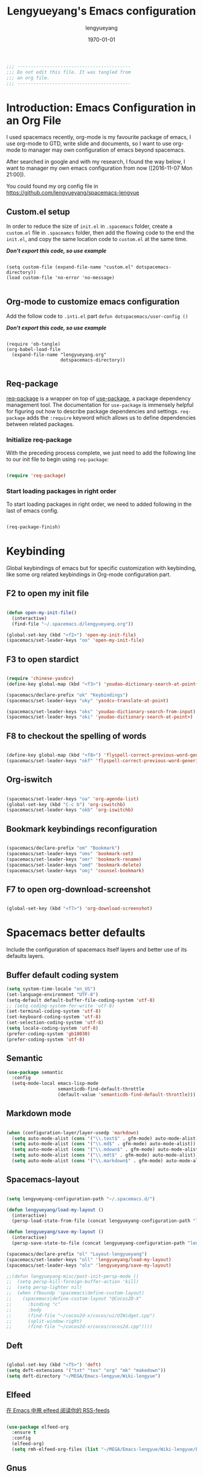 #+TITLE: Lengyueyang's Emacs configuration
#+AUTHOR: lengyueyang
#+DATE: \today
#+EMAIL: maoxiaowei1988@foxmail.com

#+OPTIONS: H:5 num:t toc:2 \n:nil @:t ::t |:t ^:nil -:t f:t *:t <:t
#+OPTIONS: TeX:t LaTeX:nil skip:nil d:nil todo:t pri:nil tags:not-in-toc
#+INFOJS_OPT: view:nil toc:nil ltoc:t mouse:underline buttons:0 path:http://orgmode.org/org-info.js
#+EXPORT_SELECT_TAGS: export
#+EXPORT_EXCLUDE_TAGS: noexport
#+DESCRIPTION: A literate programming style exposition of my Emacs configuration beyond my spacemacs configuration
#+KEYWORDS:
#+LANGUAGE: zh

#+LATEX_CLASS: lengyue-org-article
#+LATEX_CLASS_OPTIONS: [oneside,A4paper,12pt]
#+LATEX_HEADER_EXTRA:
#+LaTeX_HEADER: \geometry{left=2.5cm,right=2.5cm,top=2.5cm,bottom=2.5cm}
#+LaTeX_HEADER: \graphicspath{{pic/}}
#+LaTeX_HEADER: \linespread{1.2}

#+NAME: Note

#+BEGIN_SRC emacs-lisp
  ;;; ------------------------------------------
  ;;; Do not edit this file. It was tangled from
  ;;; an org file.
  ;;; ------------------------------------------
#+END_SRC

* Introduction: Emacs Configuration in an Org File

I used spacemacs recently, org-mode is my favourite package of emacs, 
I use org-mode to GTD, write slide and documents, so I want to use org-mode to 
manager may own configuration of emacs beyond spacemacs.

After searched in google and with my research, I found the way below,
I want to manager my own emacs configuration from now ([2016-11-07 Mon 21:00]).

You could found my org config file in [[https://github.com/lengyueyang/spacemacs-lengyue]]

** Custom.el setup

In order to reduce the size of =init.el= in =.spacemacs= folder, create a =custom.el= file
in =.spaceamcs= folder, then add the flowing code to the end the =init.el=, and copy the
same location code to =custom.el= at the same time.

*/Don't export this code, so use example/*

#+BEGIN_EXAMPLE

(setq custom-file (expand-file-name "custom.el" dotspacemacs-directory))
(load custom-file 'no-error 'no-message)

#+END_EXAMPLE

** Org-mode to customize emacs configuration

Add the follow code to =.inti.el= part =defun dotspacemacs/user-config ()=

*/Don't export this code, so use example/*

#+BEGIN_EXAMPLE

  (require 'ob-tangle)
  (org-babel-load-file
    (expand-file-name "lengyueyang.org"
                      dotspacemacs-directory))

#+END_EXAMPLE

** Req-package

[[https://github.com/edvorg/req-package][req-package]] is a wrapper on top of [[https://github.com/jwiegley/use-package][use-package]], a package dependency management
tool. The documentation for =use-package= is immensely helpful for figuring out
how to describe package dependencies and settings. =req-package= adds the
=:require= keyword which allows us to define dependencies between related
packages.

*** Initialize req-package

With the preceding process complete, we just need to add the following
line to our init file to begin using =req-package=:

#+BEGIN_SRC emacs-lisp

  (require 'req-package)

#+END_SRC

*** Start loading packages in right order

To start loading packages in right order, we need to added following in the last
of emacs config.

#+BEGIN_SRC emacs-lisp :tangle no

  (req-package-finish)

#+END_SRC

* Keybinding                                                    

Global keybindings of emacs but for specific customization with keybinding, like some
org related keybindings in Org-mode configuration part.

** F2 to open my init file

#+BEGIN_SRC emacs-lisp

  (defun open-my-init-file()
    (interactive)
    (find-file "~/.spacemacs.d/lengyueyang.org"))

  (global-set-key (kbd "<f2>") 'open-my-init-file)
  (spacemacs/set-leader-keys "oo" 'open-my-init-file)

#+END_SRC

** F3 to open stardict

#+BEGIN_SRC emacs-lisp

  (require 'chinese-yasdcv)
  (define-key global-map (kbd "<f3>") 'youdao-dictionary-search-at-point+)

  (spacemacs/declare-prefix "ok" "Keybindings")
  (spacemacs/set-leader-keys "oky" 'yasdcv-translate-at-point)

  (spacemacs/set-leader-keys "oks" 'youdao-dictionary-search-from-input)
  (spacemacs/set-leader-keys "oki" 'youdao-dictionary-search-at-point+)

#+END_SRC

** F8 to checkout the spelling of words

#+BEGIN_SRC emacs-lisp

  (define-key global-map (kbd "<f8>") 'flyspell-correct-previous-word-generic)
  (spacemacs/set-leader-keys "okf" 'flyspell-correct-previous-word-generic)

#+END_SRC

** Org-iswitch

#+BEGIN_SRC emacs-lisp

  (spacemacs/set-leader-keys "oa" 'org-agenda-list)
  (global-set-key (kbd "C-c b") 'org-iswitchb)
  (spacemacs/set-leader-keys "okb" 'org-iswitchb)

#+END_SRC

** Bookmark keybindings reconfiguration

#+BEGIN_SRC emacs-lisp

  (spacemacs/declare-prefix "om" "Bookmark")
  (spacemacs/set-leader-keys "oms" 'bookmark-set)
  (spacemacs/set-leader-keys "omr" 'bookmark-rename)
  (spacemacs/set-leader-keys "omd" 'bookmark-delete)
  (spacemacs/set-leader-keys "omj" 'counsel-bookmark)

#+END_SRC

** F7 to open org-download-screenshot

#+BEGIN_SRC emacs-lisp

  (global-set-key (kbd "<f7>") 'org-download-screenshot)

#+END_SRC

* Spacemacs better defaults

Include the configuration of spacemacs itself layers and better use of its defaults layers.

** Buffer default coding system


#+BEGIN_SRC emacs-lisp
  (setq system-time-locale "en_US")
  (set-language-environment "UTF-8")
  (setq-default default-buffer-file-coding-system 'utf-8)
  ;; (setq coding-system-for-write 'utf-8)
  (set-terminal-coding-system 'utf-8)
  (set-keyboard-coding-system 'utf-8)
  (set-selection-coding-system 'utf-8)
  (setq locale-coding-system 'utf-8)
  (prefer-coding-system 'gb18030)
  (prefer-coding-system 'utf-8)
#+END_SRC


** Semantic

#+BEGIN_SRC emacs-lisp
  (use-package semantic
    :config
    (setq-mode-local emacs-lisp-mode
                     semanticdb-find-default-throttle
                     (default-value 'semanticdb-find-default-throttle)))
#+END_SRC

** Markdown mode

#+BEGIN_SRC emacs-lisp

  (when (configuration-layer/layer-usedp 'markdown)
    (setq auto-mode-alist (cons '("\\.text$" . gfm-mode) auto-mode-alist))
    (setq auto-mode-alist (cons '("\\.md$" . gfm-mode) auto-mode-alist))
    (setq auto-mode-alist (cons '("\\.mdown$" . gfm-mode) auto-mode-alist))
    (setq auto-mode-alist (cons '("\\.mdt$" . gfm-mode) auto-mode-alist))
    (setq auto-mode-alist (cons '("\\.markdown$" . gfm-mode) auto-mode-alist)))

#+END_SRC

** Spacemacs-layout

#+BEGIN_SRC emacs-lisp

  (setq lengyueyang-configuration-path "~/.spacemacs.d/")

  (defun lengyueyang/load-my-layout ()
    (interactive)
    (persp-load-state-from-file (concat lengyueyang-configuration-path "lengyueyang")))

  (defun lengyueyang/save-my-layout ()
    (interactive)
    (persp-save-state-to-file (concat lengyueyang-configuration-path "lengyueyang")))

  (spacemacs/declare-prefix "ol" "Layout-lengyueyang")
  (spacemacs/set-leader-keys "oll" 'lengyueyang/load-my-layout)
  (spacemacs/set-leader-keys "ols" 'lengyueyang/save-my-layout)

  ;;(defun lengyueyang-misc/post-init-persp-mode ()
  ;;  (setq persp-kill-foreign-buffer-action 'kill)
  ;;  (setq persp-lighter nil)
  ;;  (when (fboundp 'spacemacs|define-custom-layout)
  ;;    (spacemacs|define-custom-layout "@Cocos2D-X"
  ;;      :binding "c"
  ;;      :body
  ;;      (find-file "~/cocos2d-x/cocos/ui/UIWidget.cpp")
  ;;      (split-window-right)
  ;;      (find-file "~/cocos2d-x/cocos/cocos2d.cpp"))))

#+END_SRC

** Deft

#+BEGIN_SRC emacs-lisp

  (global-set-key (kbd "<f5>") 'deft)
  (setq deft-extensions '("txt" "tex" "org" "mk" "makedown"))
  (setq deft-directory "~/MEGA/Emacs-lengyue/Wiki-lengyue")

#+END_SRC

** Elfeed

[[https://github.com/lujun9972/emacs-document/blob/master/emacs-common/%E5%9C%A8Emacs%E4%B8%AD%E7%94%A8elfeed%E9%98%85%E8%AF%BB%E4%BD%A0%E7%9A%84RSS-feeds.org][在 Emacs 中用 elfeed 阅读你的 RSS-feeds]]

#+BEGIN_SRC emacs-lisp

  (use-package elfeed-org
    :ensure t
    :config
    (elfeed-org)
    (setq rmh-elfeed-org-files (list "~/MEGA/Emacs-lengyue/Wiki-lengyue/Elfeed.org")))

#+END_SRC

** Gnus

#+BEGIN_SRC emacs-lisp :tangle no

  ;; ;; Get email, and store in nnml
  ;; (setq gnus-secondary-select-methods
  ;;       '(
  ;;         (nntp "gmane"
  ;;               (nntp-address "news.gmane.org"))
  ;;         (nntp "news.eternal-september.org")
  ;;         (nntp "nntp.aioe.org")
  ;;         (nntp "news.gwene.org")
  ;;         ))

  ;; (setq gnus-secondary-select-methods
  ;;       '(
  ;;         (nnimap "gmail"
  ;;                 (nnimap-address
  ;;                  "imap.gmail.com")
  ;;                 (nnimap-server-port 993)
  ;;                 (nnimap-stream ssl))
  ;;         ))

  ;; ;; Send email via Gmail:
  ;; (setq message-send-mail-function 'smtpmail-send-it
  ;;       smtpmail-default-smtp-server "smtp.qq.com")

  ;; ;; Archive outgoing email in Sent folder on imap.gmail.com:
  ;; (setq gnus-message-archive-method '(nnimap "imap.gmail.com")
  ;;       gnus-message-archive-group "[Gmail]/Sent Mail")

  ;; ;; set return email address based on incoming email address
  ;; (setq gnus-posting-styles
  ;;       '(((header "to" "address@outlook.com")
  ;;          (address "address@outlook.com"))
  ;;         ((header "to" "address@gmail.com")
  ;;          (address "address@gmail.com"))))

  ;; ;; store email in ~/gmail directory
  ;; (setq nnml-directory "~/MEGA/Emacs-lengyue/Data Collection/Gnus")
  ;; (setq message-directory "~/MEGA/Emacs-lengyue/Data Collection/Gnus")

#+END_SRC

** Mu4e

*** Configuration with Mu4e 0.9.1

- [[https://github.com/larstvei/dot-emacs][larstvei/dot-emacs: My Emacs configurations written in Org mode]]
- [[http://wenshanren.org/?p=111][mu4e: an E-mail Client for Emacs | 肉山博客 (Wenshan's Blog)]]
- [[http://coldnew.github.io/blog/2016/01-02_mu4e/][在 emacs 下使用 mu4e 收發郵件 | coldnew's blog]]
- [[http://blog.csdn.net/csfreebird/article/details/52973188][spacemacs email layer - 博客频道 - CSDN.NET]]
- [[https://github.com/howardabrams/dot-files/blob/master/emacs-mail.org][dot-files/emacs-mail.org at master · howardabrams/dot-files]]
- [[https://guso.ml/search?q=offlinemap+%E5%A4%9A%E5%B8%90%E6%88%B7&prmd=ivns&ei=pVc8WPPzNsv0vgTT2pn4Cw&start=10&sa=N][offlinemap 多帐户 - Google 搜索]]
- [[https://github.com/syl20bnr/spacemacs/tree/master/layers/%2Bemail/mu4e][spacemacs/layers/+email/mu4e at master · syl20bnr/spacemacs]]
- [[http://www.djcbsoftware.nl/code/mu/mu4e/index.html][Mu4e 0.9.16 user manual: Top]]
- [[https://github.com/lujun9972/emacs-document/blob/master/org-mode/%E7%94%A8org-mime%E5%9C%A8org-mode%E4%B8%AD%E5%8F%91%E9%80%81html%E9%82%AE%E4%BB%B6.org][emacs-document/用 org-mime 在 org-mode 中发送 html 邮件.org at master · lujun9972/emacs-document]]
- [[https://emacs.lujianmei.com/03-For-an-editor/init-mu4e.html][Mu4e 邮件管理 · 谁说 Emacs 不好玩？]]
- [[http://www.bagualu.net/wordpress/archives/6555][emacs 中的 email 客户端 mu4e | 猎数博客]]
- [[https://github.com/syl20bnr/spacemacs/tree/master/layers/%2Bemail/gnus#org-mime-in-org-layer][spacemacs/layers/+email/gnus at master · syl20bnr/spacemacs]]

#+BEGIN_SRC emacs-lisp

  ;; (add-to-load-path "~/.spacemacs.d/package/mu4e")

  ;; (require 'mu4e)

  ;; (setq mu4e-account-alist
  ;;       '(("Gmail"
  ;;          ;; Under each account, set the account-specific variables you want.
  ;;          (mu4e-sent-messages-behavior delete)
  ;;          (mu4e-sent-folder "/Gmail/[Gmail].Sent Mail")
  ;;          (mu4e-drafts-folder "/Gmail/[Gmail].Drafts")
  ;;          (user-mail-address "maoxiaoweihl@gmail.com")
  ;;          (user-full-name "Mao Xiaowei")
  ;;          (smtpmail-stream-type ssl)
  ;;          (smtpmail-smtp-service 465)
  ;;          )
  ;;         ("Foxmail"
  ;;          (mu4e-sent-messages-behavior sent)
  ;;          (mu4e-sent-folder "/Foxmail/Sent Messages")
  ;;          (mu4e-drafts-folder "/Foxmail/Drafts")
  ;;          (user-mail-address "maoxiaowei1988@foxmail.com")
  ;;          (user-full-name "Mao Xiaowei")
  ;;          (smtpmail-stream-type ssl)
  ;;          (smtpmail-smtp-service 465)
  ;;          )
  ;;         ;; ("Lengyue-163"
  ;;         ;;  (mu4e-sent-messages-behavior sent)
  ;;         ;;  (mu4e-sent-folder "/Lengyue-163/Sent Items")
  ;;         ;;  (mu4e-drafts-folder "/Lengyue-163/Drafts")
  ;;         ;;  (user-mail-address "zanghuahong@163.com")
  ;;         ;;  (user-full-name "Mao Xiaowei"))
  ;;        )
  ;; )

  ;; ;;(mu4e/mail-account-reset)

  ;; ;;; Set up some common mu4e variables
  ;; (setq mu4e-maildir "~/MEGA/Emacs-lengyue/Data Collection/Mu4e"
  ;;       mu4e-trash-folder "/Gmail/Trash"
  ;;       mu4e-refile-folder "/Gmail/Archive"
  ;;       ;; mu4e-get-mail-command "mbsync -a"
  ;;       mu4e-update-interval nil
  ;;       mu4e-compose-signature-auto-include nil
  ;;       mu4e-view-show-images t
  ;;       mu4e-view-show-addresses t)

  ;; ;;; Mail directory shortcuts
  ;; (setq mu4e-maildir-shortcuts
  ;;       '(
  ;;         ("/Foxmail/INBOX" . ?f)
  ;;         ("/Foxmail/Drafts" . ?d)
  ;;         ("/Foxmail/Sent Messages" . ?s)
  ;;         ("/Gmail/INBOX" . ?g)
  ;;         ;; ("/Gmail/[Gmail].All Mail" . ?a)
  ;;         ("/Gmail/[Gmail].Drafts" . ?r)
  ;;         ("/Gmail/[Gmail].Sent Mail" . ?e)
  ;;         ;;("/Gmail/[Gmail].Trash" . ?t)
  ;;         ;; ("/Lengyue-163/INBOX" . ?i)
  ;;         ))

  ;; ;;; Bookmarks
  ;; (setq mu4e-bookmarks
  ;;       `(("flag:unread AND NOT flag:trashed" "Unread messages" ?u)
  ;;         ("date:today..now" "Today's messages" ?t)
  ;;         ("date:7d..now" "Last 7 days" ?w)
  ;;         ("mime:image/*" "Messages with images" ?p)
  ;;         (,(mapconcat 'identity
  ;;                      (mapcar
  ;;                       (lambda (maildir)
  ;;                         (concat "maildir:" (car maildir)))
  ;;                       mu4e-maildir-shortcuts) " OR ")
  ;;          "All inboxes" ?i)))

  ;; (mu4e-alert-set-default-style 'libnotify)
  ;; (alert-add-rule :category "mu4e-alert" :style 'fringe :predicate (lambda (_) (string-match-p "^mu4e-" (symbol-name major-mode))) :continue t)
  ;; (mu4e-alert-enable-notifications)
  ;; ;; (setq mu4e-alert-email-notification-types '(count))
  ;; (setq mu4e-alert-email-notification-types '(subjects))

  ;; ;; (setq mu4e-enable-notifications t)
  ;; ;; (with-eval-after-load 'mu4e-alert
  ;;   ;; Enable Desktop notifications
  ;;   ;; (mu4e-alert-set-default-style 'notifications)) ; For linux
  ;;   ;; (mu4e-alert-set-default-style 'libnotify))  ; Alternative for linux
  ;;   ;; (mu4e-alert-set-default-style 'notifier))   ; For Mac OSX (through the
  ;;                                         ; terminal notifier app)
  ;; ;; (mu4e-alert-set-default-style 'growl))      ; Alternative for Mac OSX

  ;; ;; (setq mu4e-enable-mode-line t)

  ;; (setq mu4e-get-mail-command "offlineimap")
  ;; ;; Fetch mail in 60 sec interval
  ;; (setq mu4e-update-interval 1200)

  ;; (require 'mu4e-contrib)
  ;; (setq mu4e-html2text-command 'mu4e-shr2text)
  ;; ;; try to emulate some of the eww key-bindings
  ;; (add-hook 'mu4e-view-mode-hook
  ;;           (lambda ()
  ;;             (local-set-key (kbd "<tab>") 'shr-next-link)
  ;;             (local-set-key (kbd "<backtab>") 'shr-previous-link)))

  ;; ;; something about ourselves
  ;; (require 'smtpmail)  
  ;; (setq user-mail-address "maoxiaowei1988@foxmail.com"  
  ;;       user-full-name "Xiaowei, Mao"
  ;;       smtpmail-stream-type 'starttls
  ;;       starttls-use-gnutls t
  ;;       mu4e-compose-signature  
  ;;       (concat  
  ;;        "Xiaowei Mao\n"  
  ;;        "Email: maoxiaoweihl@gmail.com\n"  
  ;;        "Email: maoxiaowei1988@foxmail.com\n"  
  ;;        "Blog: http://lengyueyang.github.io\n"  
  ;;        "\n")  
  ;;       mu4e-compose-signature-auto-include t  
  ;;       )  

  ;; (setq send-mail-function            'smtpmail-send-it
  ;;       message-send-mail-function    'smtpmail-send-it
  ;;       smtpmail-auth-credentials     (expand-file-name "~/.authinfo")
  ;;       smtpmail-stream-type          'ssl
  ;;       smtpmail-smtp-server          "smtp.qq.com"
  ;;       smtpmail-smtp-service         465
  ;;       smtpmail-smtp-user "maoxiaowei1988@qq.com")

  ;; ;; (mu4e/mail-account-reset)
  ;; (setq message-kill-buffer-on-exit t)

  ;; ;; save attachment to my desktop (this can also be a function)  
  ;; (setq mu4e-attachment-dir "/home/lengyue/Documents/Mu4e/Attachment")  
#+END_SRC

*** Configuration with Mu4e 0.9.18

- https://www.djcbsoftware.nl/code/mu/mu4e/index.html#SEC_Contents
- http://cachestocaches.com/2017/3/complete-guide-email-emacs-using-mu-and-/
- https://vxlabs.com/2017/02/07/mu4e-0-9-18-e-mailing-with-emacs-now-even-better/
- http://kitchingroup.cheme.cmu.edu/blog/2016/10/29/Sending-html-emails-from-org-mode-with-org-mime/

#+BEGIN_SRC emacs-lisp

  ;; (add-to-load-path "~/.spacemacs.d/package/mu4e")

  (require 'mu4e)

  ;; I want my format=flowed thank you very much
  ;; mu4e sets up visual-line-mode and also fill (M-q) to do the right thing
  ;; each paragraph is a single long line; at sending, emacs will add the
  ;; special line continuation characters.
  (setq mu4e-compose-format-flowed t)

  ;; every new email composition gets its own frame! (window)
  (setq mu4e-compose-in-new-frame t)

  ;; give me ISO(ish) format date-time stamps in the header list
  (setq mu4e-headers-date-format "%Y-%m-%d %H:%M")

  ;; show full addresses in view message (instead of just names)
  ;; toggle per name with M-RET
  (setq mu4e-view-show-addresses 't)

  ;;; Set up some common mu4e variables
  (setq mu4e-maildir "~/MEGA/Emacs-lengyue/Data-collection/Mu4e"
        mu4e-trash-folder "/Gmail/Trash"
        mu4e-refile-folder "/Gmail/Archive"
        mu4e-sent-folder   "/Foxmail/Sent Messages"
        mu4e-drafts-folder "/Foxmail/Drafts")

  (require 'smtpmail)  
  (setq
   send-mail-function 'smtpmail-send-it
   message-send-mail-function 'smtpmail-send-it
   smtpmail-auth-credentials     (expand-file-name "~/.authinfo")
   smtpmail-smtp-server "smtp.qq.com"
   smtpmail-smtp-service 465
   smtpmail-stream-type 'ssl
   )

  ;; don't keep message buffers around
  (setq message-kill-buffer-on-exit t)

  ;;; Mail directory shortcuts
  (setq mu4e-maildir-shortcuts
        '(
          ("/Foxmail/INBOX" . ?f)
          ("/Foxmail/Drafts" . ?d)
          ("/Foxmail/Sent Messages" . ?s)
          ("/Gmail/INBOX" . ?g)
          ;; ("/Gmail/[Gmail].All Mail" . ?a)
          ("/Gmail/[Gmail].Drafts" . ?r)
          ("/Gmail/[Gmail].Sent Mail" . ?e)
          ;;("/Gmail/[Gmail].Trash" . ?t)
          ;; ("/Lengyue-163/INBOX" . ?i)
          ))

  ;; the list of all of my e-mail addresses
  (setq mu4e-user-mail-address-list '("maoxiaowei1988@foxmail.com"
                                      "maoxiaoweihl@gmail.com"))

  ;; the headers to show in the headers list -- a pair of a field
  ;; and its width, with `nil' meaning 'unlimited'
  ;; (better only use that for the last field.
  ;; These are the defaults:
  (setq mu4e-headers-fields
        '( (:date          .  25)    ;; alternatively, use :human-date
           (:flags         .   6)
           (:from          .  22)
           (:subject       .  nil))) ;; alternatively, use :thread-subject

  (setq mu4e-get-mail-command "proxychains offlineimap")
  ;; Fetch mail in 60 sec interval
  (setq mu4e-update-interval 1200)


  ;; (mu4e/mail-account-reset)
  (setq message-kill-buffer-on-exit t)

  ;; save attachment to my desktop (this can also be a function)  
  (setq mu4e-attachment-dir "~/MEGA/Emacs-lengyue/Data-collection/Mu4e/Attachment")  

  (setq mu4e-contexts
        `(
          ,(make-mu4e-context
             :name "Foxmail_lengyue"
             :enter-func (lambda () (mu4e-message "Enter maoxiaowei1988@foxmail.com.com context"))
             :leave-func (lambda () (mu4e-message "Leave maoxiaowei1988@foxmail.com.com context"))
             :match-func (lambda (msg)
                           (when msg 
                             (mu4e-message-contact-field-matches msg 
                                                                 :to "maoxiaowei1988@foxmail.com")))
             :vars '( ( user-mail-address       . "maoxiaowei1988@foxmail.com" )
                      ( user-full-name          . "Mao Xiaowei" )
                      ( smtpmail-smtp-server    . "smtp.qq.com" )
                      ( mu4e-compose-signature  .
                                                (concat
                                                 "Xiaowei Mao\n"
                                                 "Email: maoxiaoweihl@gmail.com\n"
                                                 "Email: maoxiaowei1988@foxmail.com\n"
                                                 "Blog: http://lengyueyang.github.io\n"
                                                 "Github: https://github.com/lengyueyang\n"))))  
          ,(make-mu4e-context
             :name "Gmail_lengyue"
             :enter-func (lambda () (mu4e-message "Enter maoxiaoweihl@gmail.com context"))
             :leave-func (lambda () (mu4e-message "Leave maoxiaoweihl@gmail.com context"))
             ;; we match based on the contact-fields of the message (that we are replying to)
             ;; https://www.djcbsoftware.nl/code/mu/mu4e/What-are-contexts.html#What-are-contexts
             :match-func (lambda (msg)
                           (when msg 
                             (mu4e-message-contact-field-matches msg 
                                                                 :to "maoxiaoweihl@gmail.com")))
             :vars '( ( user-mail-address      . "maoxiaoweihl@gmail.com"  )
                      ( user-full-name         . "Mao Xiaowei" )
                      ( smtpmail-smtp-server   . "smtp.gmail.com" )
                      ( mu4e-compose-signature .
                                               (concat
                                                "Xiaowei Mao\n"
                                                "Email: maoxiaoweihl@gmail.com\n"
                                                "Email: maoxiaowei1988@foxmail.com\n"
                                                "Blog: http://lengyueyang.github.io\n"
                                                "Github: https://github.com/lengyueyang\n"))))
         )
  )

  ;;; Bookmarks
  (setq mu4e-bookmarks
        `(("flag:unread AND NOT flag:trashed" "Unread messages" ?u)
          ("date:today..now" "Today's messages" ?t)
          ("date:7d..now" "Last 7 days" ?w)
          ("mime:image/*" "Messages with images" ?p)
          (,(mapconcat 'identity
                       (mapcar
                        (lambda (maildir)
                          (concat "maildir:" (car maildir)))
                        mu4e-maildir-shortcuts) " OR ")
           "All inboxes" ?i)))

  (mu4e-alert-set-default-style 'libnotify)
  (alert-add-rule :category "mu4e-alert" :style 'fringe :predicate (lambda (_) (string-match-p "^mu4e-" (symbol-name major-mode))) :continue t)
  (mu4e-alert-enable-notifications)
  ;; (setq mu4e-alert-email-notification-types '(count))
  (setq mu4e-alert-email-notification-types '(subjects))

  (setq mu4e-enable-mode-line t)

  ;; start with the first (default) context; 
  (setq mu4e-context-policy 'pick-first)

  ;; compose with the current context if no context matches;
  (setq mu4e-compose-context-policy nil)

  ;; don't save messages to Sent Messages, Gmail/IMAP takes care of this
  (setq mu4e-sent-messages-behavior 'delete)

  (add-hook 'message-mode-hook 'turn-on-flyspell 'append)
  (add-hook 'mu4e-view-mode-hook
            (lambda()
              (mu4e-view-toggle-hide-cited)
              ;; try to emulate some of the eww key-bindings
              (local-set-key (kbd "<tab>") 'shr-next-link)
              (local-set-key (kbd "<backtab>") 'shr-previous-link)))

#+END_SRC

*** Org-mime and Org-contacts configuration

https://github.com/org-mime/org-mime/blob/master/org-mime.el
http://kitchingroup.cheme.cmu.edu/blog/2016/10/29/Sending-html-emails-from-org-mode-with-org-mime/


#+BEGIN_SRC emacs-lisp

  (setq mu4e-org-contacts-file  "~/MEGA/Emacs-lengyue/Wiki-lengyue/Contacts.org")
  (add-to-list 'mu4e-headers-actions
               '("org-contact-add" . mu4e-action-add-org-contact) t)
  (add-to-list 'mu4e-view-actions
               '("org-contact-add" . mu4e-action-add-org-contact) t)

  (require 'ivy)
  (add-to-load-path "~/.spacemacs.d/package/org-mime")
  (require 'org-mime)
  ;; for gnus – this is set by default
  (setq org-mime-library 'mml)
  ;; OR for Wanderlust (WL)
  ;; (setq org-mime-library 'semi)
  ;; OR for VM – not yet supported
  ;; (setq org-mime-library 'vm)

  (add-hook 'message-mode-hook
            (lambda ()
              (local-set-key (kbd "C-c M-o") 'org-mime-htmlize)))
  (add-hook 'org-mode-hook
            (lambda ()
              (local-set-key (kbd "C-c M-o") 'org-mime-org-buffer-htmlize)))

  (add-hook 'org-mime-html-hook
            (lambda ()
              (org-mime-change-element-style
               "pre" (format "color: %s; background-color: %s; padding: 0.5em;"
                             "#E6E1DC" "#232323"))))

  ;; the following can be used to nicely offset block quotes in email bodies
  (add-hook 'org-mime-html-hook
            (lambda ()
              (org-mime-change-element-style
               "blockquote" "border-left: 2px solid gray; padding-left: 4px;")))

  (add-hook 'org-mime-html-hook
            (lambda ()
              (while (re-search-forward "@\\([^@]*\\)@" nil t)
                (replace-match "<span style=\"color:red\">\\1</span>"))))

  (setq org-mime-export-options '(:section-numbers nil
                                                   :with-author nil
                                                   :with-toc nil))
  ;; here we set aliases for groups.
  (setq email-groups
        '(("ms" . "email1, email2")
          ("phd" . "email3, email4")))

  (setq mu4e-compose-complete-only-personal nil)

  (defun org-contacts-open-from-email (email)
    "Open org-contact with matching EMAIL. If no match, create new
  entry with prompts for first and last name."
    (let ((contact (catch 'contact
         (loop for contact in  (org-contacts-db)
         do
         (when (string= email (cdr (assoc "EMAIL" (elt contact 2))))
           (throw 'contact contact))))))

      (unless contact
      (set-buffer (find-file-noselect (ido-completing-read
               "Select org-contact file: "
               org-contacts-files)))
      (goto-char (point-max))
      (insert (format  "\n* %s %s\n"
           (read-input "First name: ")
           (read-input "Last name: ")))
      (org-entry-put (point) "EMAIL" email)
      (save-buffer))

      (when contact
        (find-file  (cdr (assoc "FILE" (elt contact 2))))
        (goto-char (elt contact 1))
        (show-subtree))))

  (defun org-contacts-tag-selection (selection)
    "Prompts you for a tag, and tags each entry in org-contacts
  that has a matching email in `helm-marked-candidates'. Ignore
  emails that are not in an org-contact file. I am not sure what
  the best thing to do there is. Probably prompt for a file, and
  add an entry to the end of it."
    (save-excursion
      (let ((tag (read-input "Tag: ")))
        (loop for email in (helm-marked-candidates)
        do
        (let ((contact (catch 'contact
             (loop for contact in  (org-contacts-db)
             do
             (when (string=
              email
              (cdr (assoc
              "EMAIL"
              (elt contact 2))))
               (throw 'contact contact))))))
          ;; add new contact and tag it
          (unless contact
      (set-buffer (find-file-noselect (ido-completing-read
               "Select org-contact file: "
               org-contacts-files)))
      (goto-char (point-max))
      (insert (format  "\n* %s %s\n"
           (read-input "First name: ")
           (read-input "Last name: ")))
      (org-entry-put (point) "EMAIL" email)
      (org-set-tags-to (list tag))
      (save-buffer))
          ;; update tags on existing entry
          (when contact
      (find-file-noselect  (cdr (assoc "FILE" (elt contact 2))))
                  (set-buffer (marker-buffer (elt contact 1)))
      (goto-char (elt contact 1))
      (org-set-tags-to (append (org-get-tags) (list tag)))))))))


  (defun j-insert-emails ()
    "Helm interface to email addresses"
    (interactive)

    (helm :sources `(((name . "Email address candidates")
         (candidates . ,(append
             ;; my aliases
             email-groups
             ;; org-contacts
             (loop for contact in (org-contacts-db)
             collect
             (cons (format
              "%s %s %s <%s> org-contact"
              (cdr (assoc "FIRSTNAME" (elt contact 2)))
              (cdr (assoc "LASTNAME" (elt contact 2)))
              (cdr (assoc "TAGS" (elt contact 2)))
              (cdr (assoc "EMAIL" (elt contact 2))))
                   (cdr (assoc "EMAIL" (elt contact 2)))))
             ;; mu contacts
             (loop for contact in mu4e~contacts-for-completion
             collect (cons contact contact))))
         ;; only action is to insert string at point.
         (action . (("insert" . (lambda (x)
                (insert
                 (mapconcat
                  'identity
                  (helm-marked-candidates)
                  ","))))
              ("open" . org-contacts-open-from-email)
              ("tag"  . org-contacts-tag-selection)))))))

  ;; Finally, let us bind this to something probably convenient. I use c-c ] for
  ;; citations. Lets try that in compose mode.
  (define-key mu4e-compose-mode-map "\C-c]" 'j-insert-emails)
#+END_SRC


#+BEGIN_SRC emacs-lisp

  ;; (require 'org-mu4e)
  ;; ;; (require 'org-mime)

  ;; ;; Use org-mode(mine) to html
  ;; (defun mu4e-toggle-org-mode ()
  ;;   (interactive)
  ;;   (cond
  ;;    ((eq major-mode 'mu4e-view-mode) (mu4e-org-mode))
  ;;    ((eq major-mode 'mu4e-org-mode) (mu4e-view-mode))
  ;;    ((eq major-mode 'mu4e-compose-mode) (org-mu4e-compose-org-mode))
  ;;    ((eq major-mode 'org-mu4e-compose-org-mode) (mu4e-compose-mode))))


  ;; (with-eval-after-load 'mu4e-view
  ;;   (spacemacs/set-leader-keys-for-major-mode 'mu4e-view-mode
  ;;     "to" 'mu4e-toggle-org-mode))


  ;; (with-eval-after-load 'mu4e-utils
  ;;   (spacemacs/set-leader-keys-for-major-mode 'mu4e-org-mode
  ;;     "to" 'mu4e-toggle-org-mode))

  ;; (with-eval-after-load 'mu4e-compose
  ;;   (spacemacs/set-leader-keys-for-major-mode 'mu4e-compose-mode "to" 'mu4e-toggle-org-mode))


  ;; (with-eval-after-load 'org-mu4e
  ;;   (setq org-mu4e-convert-to-html t)
  ;;   (spacemacs/set-leader-keys-for-major-mode 'org-mu4e-compose-org-mode "to" 'mu4e-toggle-org-mode)
  ;;   (defun org~mu4e-mime-convert-to-html ()
  ;;     "Convert the current body to html."
  ;;     (unless (fboundp 'org-export-string-as)
  ;;       (mu4e-error "require function 'org-export-string-as not found."))
  ;;     (let* ((begin
  ;;             (save-excursion
  ;;               (goto-char (point-min))
  ;;               (search-forward mail-header-separator)))
  ;;            (end (point-max))
  ;;            (raw-body (buffer-substring begin end))
  ;;            (tmp-file (make-temp-name (expand-file-name "mail"
  ;;                                                        temporary-file-directory)))
  ;;            (org-export-skip-text-before-1st-heading nil)
  ;;            (org-export-htmlize-output-type 'inline-css)
  ;;            (org-export-preserve-breaks t)
  ;;            (org-export-with-LaTeX-fragments
  ;;             (if (executable-find "dvipng") 'dvipng
  ;;               (mu4e-message "Cannot find dvipng, ignore inline LaTeX") nil))
  ;;            (html-and-images
  ;;             (org~mu4e-mime-replace-images
  ;;              (org-export-string-as raw-body 'html nil)
  ;;              tmp-file))
  ;;            (html-images (cdr html-and-images))
  ;;            (html (car html-and-images)))
  ;;       (delete-region begin end)
  ;;       (save-excursion
  ;;         (goto-char begin)
  ;;         (newline)
  ;;         (insert (org~mu4e-mime-multipart
  ;;                  raw-body html (mapconcat 'identity html-images "\n")))))))


#+END_SRC


** Magit

*** Magit auto complete

#+BEGIN_SRC emacs-lisp

  (defun my/dabbrev-friend-buffer (other-buffer)
    (cond ( ;; ignore very large files
           (> (buffer-size other-buffer) (* 1024 1024))
           nil)
          ( ;; doing a magit commit - use the magit status buffer
           (and (boundp git-commit-mode) git-commit-mode)
           (with-current-buffer other-buffer
             (eq major-mode 'magit-status-mode)))
          ( ;; in projectile project - use projectile buffers
           (and (buffer-file-name other-buffer)
                (not (file-remote-p (buffer-file-name other-buffer)))
                (projectile-project-p))
           (string= (projectile-project-name)
                    (with-current-buffer other-buffer
                      (projectile-project-name))))
          (t ;; fallback - same mod
           (dabbrev--same-major-mode-p other-buffer))))

  (add-hook 'text-mode-hook 'company-mode)
  (add-hook 'text-mode-hook
            (lambda ()
              (set (make-local-variable 'company-backends) '(company-files company-en-words company-dabbrev)))
            )

 #+END_SRC

* Basic setup

Some basic customizaton

In emacs, we can use =M-x= to execute interactive commands, I
implement some of them to make my emacs more easy to use.

** Personal information setup

#+BEGIN_SRC emacs-lisp

  (setq user-full-name "lengyuyang"
        user-mail-address "maoxiaoweihl@gmail.com")

#+END_SRC

** Don't ask me when kill process buffer

#+BEGIN_SRC emacs-lisp

  (setq kill-buffer-query-functions
        (remq 'process-kill-buffer-query-function
              kill-buffer-query-functions))

#+END_SRC

** Set the chinese font alignment

#+BEGIN_SRC emacs-lisp

  ;; (spacemacs//set-monospaced-font "Inconsolata" "Source Han Sans CN" 16 20)
  ;; (spacemacs//set-monospaced-font "Fira Mono" "Source Han Sans CN" 16 20)
  (spacemacs//set-monospaced-font "Fira Mono" "Wenquanyi Micro Hei" 16 20)
  ;; (spacemacs//set-monospaced-font "DejaVu Sans Mono" "Source Han Sans CN" 16 20)

#+END_SRC

** Add auto format paste code

#+BEGIN_SRC emacs-lisp

  (dolist (command '(yank yank-pop))
    (eval
     `(defadvice ,command (after indent-region activate)
        (and (not current-prefix-arg)
             (member major-mode
                     '(emacs-lisp-mode
                       lisp-mode
                       clojure-mode
                       scheme-mode
                       haskell-mode
                       ruby-mode
                       rspec-mode
                       python-mode
                       c-mode
                       c++-mode
                       objc-mode
                       latex-mode
                       js-mode
                       plain-tex-mode))
             (let ((mark-even-if-inactive transient-mark-mode))
               (indent-region (region-beginning) (region-end) nil))))))

#+END_SRC

** Simple better defaults

#+BEGIN_SRC emacs-lisp

  (global-prettify-symbols-mode 1)
  (setq-default fill-column 80)
  (defadvice find-file (before make-directory-maybe
                               (filename &optional wildcards) activate)
    "Create parent directory if not exists while visiting file."
    (unless (file-exists-p filename)
      (let ((dir (file-name-directory filename)))
        (when dir
          (unless (file-exists-p dir)
            (make-directory dir t))))))

#+END_SRC

** Large file handle

#+BEGIN_SRC emacs-lisp

  (setq large-file-warning-threshold 300000000)
  (defun spacemacs/check-large-file ()
    (when (> (buffer-size) 50000000)
      (progn (fundamental-mode)
             (hl-line-mode -1)))
    (if (and (executable-find "wc")
             (> (string-to-number (shell-command-to-string (format "wc -l %s" (buffer-file-name))))
                5000))
        (linum-mode -1)))

  (add-hook 'find-file-hook 'spacemacs/check-large-file)

#+END_SRC

** Buffers                                                          :buffer:

*** Indent whole buffer

#+BEGIN_SRC emacs-lisp

  (defun indent-whole-buffer ()
    "Indent whole buffer."
    (interactive)
    (save-excursion
      (indent-region (point-min) (point-max))))

#+END_SRC

*** Quick folding source block

#+BEGIN_SRC emacs-lisp

  (defun quick-folding-source ()
    "Use emacs buildin easy to folding code."
    (interactive)
    (set-selective-display
     (if selective-display nil 1)))

#+END_SRC

** Edit (Insert/Remove)

*** Insert U200B char

=<U200B>= character is a =zero width space character= which is nice to
use under org-mode.

For more info, please see: [[https://lists.gnu.org/archive/html/emacs-orgmode/2012-09/msg00155.html][suggestion for org-emphasis-regexp-components: *U*nited *N*ations]]

#+BEGIN_SRC emacs-lisp

  (defun insert-U200B-char ()
    "Insert <U200B> char, this character is nice use in org-mode."
    (interactive)
    (insert "\ufeff"))

#+END_SRC

*** Insert empty line after current line

#+BEGIN_SRC emacs-lisp

  (defun insert-empty-line ()
    "Insert an empty line after current line and position cursor on newline."
    (interactive)
    (move-end-of-line nil)
    (open-line 1)
    (next-line 1))

#+END_SRC

** File Handle

*** Reopen file as root

#+BEGIN_SRC emacs-lisp

  (defun file-reopen-as-root ()
    (interactive)
    (when buffer-file-name
      (find-alternate-file
       (concat "/sudo:root@localhost:"
               buffer-file-name))))

#+END_SRC

*** Delete current buffer file

#+BEGIN_SRC emacs-lisp

  (defun delete-current-buffer-file ()
    "Removes file connected to current buffer and kills buffer."
    (interactive)
    (let ((filename (buffer-file-name))
          (buffer (current-buffer))
          (name (buffer-name)))
      (if (not (and filename (file-exists-p filename)))
          (ido-kill-buffer)
        (when (yes-or-no-p "Are you sure you want to remove this file? ")
          (delete-file filename)
          (kill-buffer buffer)
          (message "File '%s' successfully removed" filename)))))

#+END_SRC

*** Rename current Buffer and file

#+BEGIN_SRC emacs-lisp

  (defun rename-current-buffer-file ()
    "Renames current buffer and file it is visiting."
    (interactive)
    (let ((name (buffer-name))
          (filename (buffer-file-name)))
      (if (not (and filename (file-exists-p filename)))
          (error "Buffer '%s' is not visiting a file!" name)
        (let ((new-name (read-file-name "New name: " filename)))
          (if (get-buffer new-name)
              (error "A buffer named '%s' already exists!" new-name)
            (rename-file filename new-name 1)
            (rename-buffer new-name)
            (set-visited-file-name new-name)
            (set-buffer-modified-p nil)
            (message "File '%s' successfully renamed to '%s'"
                     name (file-name-nondirectory new-name)))))))

#+END_SRC

*** Add executable attribute to file

Actually this command is the same as =chmod +x= but it doesn't use any shell
command, it use emacs's logior function to change file attribute.

I only make =owener= can has executable permission, not change it for gourp or
others user.

#+BEGIN_SRC emacs-lisp

  (defun set-file-executable()
    "Add executable permissions on current file."
    (interactive)
    (when (buffer-file-name)
      (set-file-modes buffer-file-name
                      (logior (file-modes buffer-file-name) #o100))
      (message (concat "Made " buffer-file-name " executable"))))

#+END_SRC

*** Clone current file to new one

#+BEGIN_SRC emacs-lisp

  (defun clone-file-and-open (filename)
    "Clone the current buffer writing it into FILENAME and open it"
    (interactive "FClone to file: ")
    (save-restriction
      (widen)
      (write-region (point-min) (point-max) filename nil nil nil 'confirm))
    (find-file filename))

#+END_SRC

** Keeping files in sync

By default, Emacs will not update the contents of open buffers when a file
changes on disk. This is inconvenient when switching branches in Git - as you’d
risk editing stale buffers.

This problem can be solved by:

#+BEGIN_SRC emacs-lisp

  (global-auto-revert-mode 1)
  (setq global-auto-revert-non-file-buffers t)
  (setq auto-revert-verbose nil)
  (setq revert-without-query '(".*")) ;; disable revert query

#+END_SRC

** Snippet handle by yasnippet                                   :yasnippet:

#+BEGIN_SRC emacs-lisp :tangle no

  (req-package yasnippet
    :init (yas-global-mode 1)
    :mode ("emacs.+/snippets/" . snippet-mode)
    :config
    (progn
      (setq yas/prompt-functions '(yas-dropdown-prompt
                                   yas-completing-prompt
                                   yas-ido-prompt))

      (setq yas/snippet-dirs (concat user-emacs-directory "snippets"))))

#+END_SRC

*** Implement org-mode's easy-template like function

I really like org-mode's =easy-template= function, so I implement one called
=major-mode-expand= which will let you use easy-template like function in any
major-mode.

#+BEGIN_SRC emacs-lisp :tangle no

  (eval-after-load 'yasnippet
    '(progn
       (defadvice yas-expand (around major-mode-expand activate)
         "Try to complete a structure template before point like org-mode does.
    This looks for strings like \"<e\" on an otherwise empty line and
    expands them.
    Before use this function, you must setup `major-mode-name'-expand-alist variable.

    Take emacs-lisp-mode as example, if you wand to use <r to expand your snippet `require'
    in yasnippet, you muse setup the emacs-lisp-mode-expand-alist variable.

     (setq emacs-lisp-expand-alist '((\"r\" . \"require\")))"
         (let* ((l (buffer-substring (point-at-bol) (point)))
                (expand-symbol (intern (concat (symbol-name major-mode) "-expand-alist")))
                (expand-alist (if (boundp expand-symbol) (symbol-value expand-symbol) nil))
                a)
           (when (and (looking-at "[ \t]*$")
                      (string-match "^[ \t]*<\\([a-zA-Z]+\\)$" l)
                      (setq a (assoc (match-string 1 l) expand-alist)))
             (backward-delete-char (1+ (length (car-safe a))))
             (if (symbolp (cdr-safe a))
                 (funcall (cdr-safe a))
               (insert (cdr-safe a)))
             t)
           ad-do-it))
       ))

#+END_SRC

Take emacs-lisp-mode as example, if I want to use =<r= and press =TAB=
then yasnippet will expand the command, just add following code:

#+BEGIN_SRC emacs-lisp :tangle no

  (setq emacs-lisp-mode-expand-alist '(("r" . "require")))

#+END_SRC

For c-mode, just do the same but change the relative
*major-mode-expand-alist* like following

#+BEGIN_SRC emacs-lisp :tangle no

  (setq c-mode-expand-alist '(("i" . "include")))

#+END_SRC

** Debug

*** Eval emacs buffer until error

A really nice command help me to find error on elisp buffer.

#+BEGIN_SRC emacs-lisp

  (defun eval-buffer-until-error ()
    "Evaluate emacs buffer until error occured."
    (interactive)
    (goto-char (point-min))
    (while t (eval (read (current-buffer)))))

#+END_SRC

** Emacs socks proxy

#+BEGIN_SRC emacs-lisp
  ;; (setq url-gateway-method 'socks)
  ;; (setq socks-server '("Default server" "127.0.0.1" 1080 5))
  (defcustom my-proxy "127.0.0.1:8118"
    "Set network proxy."
    :type 'string)
  ;; Configure network proxy
  (defun show-proxy ()
    "Show http/https proxy."
    (interactive)
    (if url-proxy-services
        (message "Current proxy is \"%s\"" my-proxy)
      (message "No proxy")))

  (defun set-proxy ()
    "Set http/https proxy."
    (interactive)
    (setq url-proxy-services `(("http" . ,my-proxy)
                               ("https" . ,my-proxy)))
    (show-proxy))

  (defun unset-proxy ()
    "Unset http/https proxy."
    (interactive)
    (setq url-proxy-services nil)
    (show-proxy))

  (defun toggle-proxy ()
    "Toggle http/https proxy."
    (interactive)
    (if url-proxy-services
        (unset-proxy)
      (set-proxy)))
#+END_SRC

** Highlight

#+BEGIN_SRC emacs-lisp

  (add-to-load-path "~/.spacemacs.d/package/ov-highlighter")
  (require 'ov-highlighter)
  ;; (use-package ov-highlighter
  ;;   :config
  ;;   (progn
  ;;     (setq ov-highlight-disable-save t)
  ;;     ;; Gruvbox scheme
  ;;     (ov-make-highlight "red" '(:background "#9d0006"))
  ;;     (ov-make-highlight "green" '(:background "#79740e"))
  ;;     (ov-make-highlight "yellow" '(:background "#b57614"))
  ;;     (ov-make-highlight "blue" '(:background "#076678"))
  ;;     (ov-make-highlight "purple" '(:background "#8f3f71"))
  ;;     (ov-make-highlight "aqua" '(:background "#427b58"))
  ;;     (ov-make-highlight "orange" '(:background "#af3a03"))
  ;;     (ov-make-highlight "red-fg" '(:foreground "red"))
  ;;     (ov-make-highlight "green-fg" '(:foreground "green"))
  ;;     (ov-make-highlight "blue-fg" '(:foreground "blue"))
  ;;     (defhydra yxl-ov-highlighter (:hint nil :color blue)
  ;;       ("r" ov-highlight-red)
  ;;       ("g" ov-highlight-green)
  ;;       ("y" ov-highlight-yellow)
  ;;       ("b" ov-highlight-blue)
  ;;       ("p" ov-highlight-purple)
  ;;       ("a" ov-highlight-aqua)
  ;;       ("o" ov-highlight-orange)

  ;;       ("c" ov-highlight-color)
  ;;       ("f" ov-highlight-foreground)

  ;;       ("[" ov-highlight-decrease-font-size :color red)
  ;;       ("]" ov-highlight-increase-font-size :color red)
  ;;       ("F" ov-highlight-font)

  ;;       ("B" ov-highlight-bold)
  ;;       ("I" ov-highlight-italic)
  ;;       ("U" ov-highlight-underline)
  ;;       ("S" ov-highlight-strikethrough)
  ;;       ("X" ov-highlight-box)

  ;;       ("k" ov-highlight-clear)
  ;;       ("K" ov-highlight-clear-all)
  ;;       ("q" nil "quit"))))
  (ov-make-highlight "green-fg" '(:foreground "green"))
  (ov-make-highlight "blue-fg" '(:foreground "blue"))
  (spacemacs/declare-prefix "ov" "ov-highlighter")
  (spacemacs/set-leader-keys "ovo" 'ov-highlighter/body)
  (spacemacs/set-leader-keys "ovr" 'ov-highlight-red-fg)
  (spacemacs/set-leader-keys "ovb" 'ov-highlight-blue-fg)
  (spacemacs/set-leader-keys "ovg" 'ov-highlight-green-fg)
  (spacemacs/set-leader-keys "ovc" 'ov-highlight-clear)

#+END_SRC

* Org-mode configuration

This part is the customization to org-mode.

** Better defaults to org

#+BEGIN_SRC emacs-lisp

   ;; (add-to-list 'auto-mode-alist '("\\.\\(org\\|org_archive\\|txt\\)$" . org-mode))

  (require 'org-habit)

   (setq org-startup-indented t)

   (defun org-mode-my-init ()
     (define-key org-mode-map (kbd "×") (kbd "*"))
     ;;(define-key org-mode-map (kbd "－") (kbd "-"))
     (define-key org-mode-map (kbd "（") (kbd "("))
     (define-key org-mode-map (kbd "）") (kbd ")"))
     )
   (add-hook 'org-mode-hook 'org-mode-my-init)

   (add-hook 'org-mode-hook 'smartparens-strict-mode)

  (setq org-startup-with-inline-images nil)
  (setq org-image-actual-width (quote (600)))

  (setq org-format-latex-options (plist-put org-format-latex-options :scale 2.0))

  (add-to-load-path "~/.spacemacs.d/package/ox-ipynb")
  (require 'ox-ipynb)

#+END_SRC

** Org latex configuration

#+BEGIN_SRC emacs-lisp

  ;; (add-to-load-path "~/.spacemacs.d/package/org-edit-latex")
  (require 'org-edit-latex)
  (add-hook 'org-mode-hook 'org-edit-latex-mode)

  (spacemacs/declare-prefix "ou" "Org-latex")
  (spacemacs/set-leader-keys "ouu" 'org-toggle-latex-fragment)
  (spacemacs/set-leader-keys "oui" 'org-edit-special)
  (spacemacs/set-leader-keys "ouo" 'org-preview-latex-fragment)

#+END_SRC

** Org-mode auto complete

#+BEGIN_SRC emacs-lisp

  (use-package company-math
    :ensure t)

  (use-package company-auctex
    :ensure t
    :config (progn
              (defun company-auctex-labels (command &optional arg &rest ignored)
                "company-auctex-labels backend"
                (interactive (list 'interactive))
                (case command
                  (interactive (company-begin-backend 'company-auctex-labels))
                  (prefix (company-auctex-prefix "\\\\.*ref{\\([^}]*\\)\\="))
                  (candidates (company-auctex-label-candidates arg))))

              (add-to-list 'company-backends
                           '(company-auctex-macros
                             company-auctex-environments
                             company-math-symbols-unicode
                             company-math-symbols-latex))

              (add-to-list 'company-backends #'company-auctex-labels)
              (add-to-list 'company-backends #'company-auctex-bibs)))

  (load "~/.spacemacs.d/package/emacscompanywords/company-words-discn")

  (add-hook 'org-mode-hook 'company-mode)
  (add-hook 'org-mode-hook
            (lambda ()
              (set (make-local-variable 'company-backends) '(company-math-symbols-unicode company-math-symbols-latex company-files company-en-words company-dabbrev)))
            )
#+END_SRC

** Org-agenda font size
Changed the org-agenda font size with the below link methods
https://emacs-china.org/t/agenda-view/1392

#+BEGIN_SRC emacs-lisp

  (custom-set-faces
   '(org-agenda-done ((t (:foreground "#86dc2f" :height 1.0)))))

  (custom-set-faces
   '(org-scheduled-today ((t (:foreground "#bc6ec5" :height 1.0)))))

#+END_SRC

** Extend org-mode's easy templates

#+BEGIN_SRC emacs-lisp

    (eval-after-load 'org
      '(progn
        (add-to-list 'org-structure-template-alist
                     '("el" "#+BEGIN_SRC emacs-lisp\n\n?\n\n #+END_SRC"))
        (add-to-list 'org-structure-template-alist
                     '("sh" "#+BEGIN_SRC sh\n\n?\n\n #+END_SRC"))
        (add-to-list 'org-structure-template-alist
                     '("pl" "#+BEGIN_SRC :file \n\n?\n\n #+END_SRC"))
        (add-to-list 'org-structure-template-alist
                     '("ipa" "#+BEGIN_SRC ipython :session :exports both :results output \n\n?\n\n #+END_SRC"))
        (add-to-list 'org-structure-template-alist
                     '("ipb" "#+BEGIN_SRC ipython :session :exports both :file \n\n?\n\n#+END_SRC"))
        ;; (add-to-list 'org-structure-template-alist
        ;;              '("p" "#+BEGIN_SRC plantuml :file uml.png \n\n?\n\n#+END_SRC"))
        ;; (add-to-list 'org-structure-template-alist
        ;;              '("p" "#+BEGIN_SRC plantuml :file uml.png \n\n?\n\n#+END_SRC"))
        ))

#+END_SRC

** Org columns and properties

#+BEGIN_SRC emacs-lisp

  (eval-after-load 'org
    '(progn
       (setq org-columns-default-format "%50ITEM(Task) %CATEGORY %SCHEDULED %5Effort %5CLOCKSUM %PRIORITY")
       (setq org-global-properties (quote (("Effort_ALL" . "0:15 0:30 0:45 1:00 2:00 3:00 4:00 5:00 6:00 0:00")
                                           ("STYLE_ALL" . "habit"))))
       )
    )

#+END_SRC

** Org-ispell

#+BEGIN_SRC emacs-lisp

(defun lengyueyang/org-ispell ()
  "Configure `ispell-skip-region-alist' for `org-mode'."
  (make-local-variable 'ispell-skip-region-alist)
  (add-to-list 'ispell-skip-region-alist '(org-property-drawer-re))
  (add-to-list 'ispell-skip-region-alist '("~" "~"))
  (add-to-list 'ispell-skip-region-alist '("=" "="))
  (add-to-list 'ispell-skip-region-alist '("^#\\+BEGIN_SRC" . "^#\\+END_SRC")))
(add-hook 'org-mode-hook #'lengyueyang/org-ispell)

#+END_SRC

** Org-notify

#+BEGIN_SRC emacs-lisp

  (require 'org-notify)
  (org-notify-start)
  (org-notify-add 'appt
                  '(:time "-1s" :period "20s" :duration 10
                          :actions (-message -ding))
                  '(:time "15m" :period "2m" :duration 100
                          :actions -notify)
                  '(:time "2h" :period "10m" :actions -message)
                  '(:time "3d" :period "12h" :actions -message)
                  '(:time "7d" :period "24h" :actions -message)
                  '(:time "30d" :actions -email))

#+END_SRC

** Org-pomodoro

#+BEGIN_SRC emacs-lisp

  ;; [[https://www.reddit.com/r/emacs/comments/5ayjjl/pomodoro_in_emacs/][Pomodoro in Emacs : emacs]]
  (use-package org-pomodoro
    :ensure t
    :commands (org-pomodoro)
    :config
    (setq alert-user-configuration (quote ((((:category . "org-pomodoro")) libnotify nil))))
    (setq org-pomodoro-length 50)
    (setq org-pomodoro-short-break-length 10)
    (setq org-pomodoro-long-break-length 30)
  )
  ;; (add-hook 'org-pomodoro-break-finished-hook
  ;;           (lambda ()
  ;;             (interactive)
  ;;             (org-pomodoro '(16)))

#+END_SRC

** Org-agenda and capture

*** Org-agenda

The first agenda configuration, which is not complete. 

A complete agenda and capture configuration 

#+BEGIN_SRC emacs-lisp

   (eval-after-load 'org
     '(progn
        (setq org-agenda-files (quote ("~/MEGA/Emacs-lengyue/GTD-lengyue"
                                       "~/MEGA/Emacs-lengyue/Wiki-lengyue"
                                       "~/MEGA/Kangfuzi")))

        (setq org-todo-keywords
              (quote ((sequence "TODO(t)" "STARTED(s)" "|" "CANCELLED(c@/!)" "DONE(d!/!)")
                      (sequence "SOMEDAY(S)" "|" "WAITING(w@/!)"  "MEETING(m)" "PHONE(p)")
                      (sequence "REPORT(r)" "BUG(b)" "KNOWNCAUSE(k)" "|" "FIXED(f)")
                      )))

        (setq org-todo-keyword-faces
              (quote (
                      ("STARTED" :foreground "magenta" :weight bold)
        ;;               ("NEXT" :foreground "blue" :weight bold)
        ;;               ("DONE" :foreground "forest green" :weight bold)
                      ("WAITING" :foreground "red" :weight bold)
        ;;               ("HOLD" :foreground "magenta" :weight bold)
        ;;               ("CANCELLED" :foreground "forest green" :weight bold)
        ;;               ("MEETING" :foreground "forest green" :weight bold)
                      ;;               ("PHONE" :foreground "forest green" :weight bold)
                      )))

        (setq org-refile-targets
              '(("~/MEGA/Emacs-lengyue/GTD-lengyue/GTD-lengyue.org" :maxlevel . 1)))

        (setq org-log-into-drawer t)
        (setq org-agenda-custom-commands
           '(
             ("b" "Blog idea" tags-todo "BLOG")
             ("s" "Someday" todo "SOMEDAY")
             ("S" "Started" todo "STARTED")
             ("w" "Waiting" todo "WAITING")
             ("d" . " 任务安排 ")
             ("da" " 重要且紧急的任务 " tags-todo "+PRIORITY=\"A\"")
             ("db" " 重要且不紧急的任务 " tags-todo "+PRIORITY=\"B\"")
             ("dc" " 不重要且紧急的任务 " tags-todo "+PRIORITY=\"C\"")
             ("p" . " 项目安排 ")
             ("W" "Weekly Review" tags-todo "PROJECT")
               ))
        )
     )

   ;; (defun org-summary-todo (n-done n-not-done)
   ;;   "Switch entry to DONE when all subentries are done, to TODO otherwise."
   ;;   (let (org-log-done org-log-states)  ; turn off logging
   ;;     (org-todo (if (= n-not-done 0) "DONE" "TODO"))))

   ;; (add-hook'org-after-todo-statistics-hook 'org-summary-todo)

   ;;   ;;used by org-clock-sum-today-by-tags
   ;; (defun filter-by-tags ()
   ;;     (let ((head-tags (org-get-tags-at)))
   ;;       (member current-tag head-tags)))


   ;; (defun org-clock-sum-today-by-tags (timerange &optional tstart tend noinsert)
   ;;     (interactive "P")
   ;;     (let* ((timerange-numeric-value (prefix-numeric-value timerange))
   ;;            (files (org-add-archive-files (org-agenda-files)))
   ;;            (include-tags'("PROG" "EMACS" "DREAM" "WRITING" "MEETING" "BLOG" "LIFE" "PROJECT"))
   ;;            (tags-time-alist (mapcar (lambda (tag) `(,tag . 0)) include-tags))
   ;;            (output-string "")
   ;;            (tstart (or tstart
   ;;                        (and timerange (equal timerange-numeric-value 4) (- (org-time-today) 86400))
   ;;                        (and timerange (equal timerange-numeric-value 16) (org-read-date nil nil nil "Start Date/Time:"))
   ;;                        (org-time-today)))
   ;;            (tend (or tend
   ;;                      (and timerange (equal timerange-numeric-value 16) (org-read-date nil nil nil "End Date/Time:"))
   ;;                      (+ tstart 86400)))
   ;;            h m file item prompt donesomething)
   ;;       (while (setq file (pop files))
   ;;         (setq org-agenda-buffer (if (file-exists-p file)
   ;;                                     (org-get-agenda-file-buffer file)
   ;;                                   (error "No such file %s" file)))
   ;;         (with-current-buffer org-agenda-buffer
   ;;           (dolist (current-tag include-tags)
   ;;             (org-clock-sum tstart tend'filter-by-tags)
   ;;             (setcdr (assoc current-tag tags-time-alist)
   ;;                     (+ org-clock-file-total-minutes (cdr (assoc current-tag tags-time-alist)))))))
   ;;       (while (setq item (pop tags-time-alist))
   ;;         (unless (equal (cdr item) 0)
   ;;           (setq donesomething t)
   ;;           (setq h (/ (cdr item) 60)
   ;;                 m (- (cdr item) (* 60 h)))
   ;;           (setq output-string (concat output-string (format "[-%s-] %.2d:%.2d\n" (car item) h m)))))
   ;;       (unless donesomething
   ;;         (setq output-string (concat output-string "[-Nothing-] Done nothing!!!\n")))
   ;;       (unless noinsert
   ;;         (insert output-string))
   ;;       output-string))

#+END_SRC

*** Org-capture

#+BEGIN_SRC emacs-lisp

    (define-key global-map (kbd "<f9>") 'org-capture)
    (spacemacs/set-leader-keys "oc" 'org-capture)

    (setq org-capture-templates
          '(("b" "Blog Ideas" entry (file+headline "~/MEGA/Emacs-lengyue/Wiki-lengyue/Notes.org" "Blog Ideas")
             "* TODO %?\n%i%U"
             :empty-lines 1)
            ("c" "Contacts" entry (file "~/MEGA/Emacs-lengyue/Wiki-lengyue/Contacts.org")
             "* %(org-contacts-template-name)
  :PROPERTIES:
  :EMAIL: %(org-contacts-template-email)
  :PHONE:
  :ALIAS:
  :NICKNAME:
  :IGNORE:
  :ICON:
  :NOTE:
  :ADDRESS:
  :BIRTHDAY:
  :END:")
            ("s" "Someday/Maybe" entry (file+headline "~/MEGA/Emacs-lengyue/Wiki-lengyue/Notes.org" "Someday/Maybe")
             "* SOMEDAY %?\n%i%U"
             :empty-lines 1)
            ("m" "Myself Tasks" entry (file+headline "~/MEGA/Emacs-lengyue/GTD-lengyue/GTD-lengyue.org" "Myself Tasks")
             "* TODO %?\n%i%U"
             :empty-lines 1)
            ("r" "Work Related Tasks" entry (file+headline "~/MEGA/Emacs-lengyue/GTD-lengyue/GTD-lengyue.org" "Work Related Tasks")
             "* TODO %?\n%i%U"
             :empty-lines 1)
            ("w" "Web site" entry (file "~/MEGA/Emacs-lengyue/Wiki-lengyue/Bookmark.org")
             "* %c :website:\n%?\n%U %:initial"
             :empty-lines 1)
            ))


#+END_SRC

** Add bookmark to orgmode

#+BEGIN_SRC emacs-lisp

  (add-to-load-path "~/.spacemacs.d/package/org-protocol-capture-html")
  (server-start)
  (require 'org-protocol)
  (require 'org-protocol-capture-html)

#+END_SRC

** Org-babel customizaton

#+BEGIN_SRC emacs-lisp

  (setq org-confirm-babel-evaluate nil)

  (setq org-plantuml-jar-path
        (expand-file-name "/opt/plantuml/plantuml.jar"))
  ;; (setq org-ditta-jar-path
  ;;  (expand-file-name "/usr/share/java/ditaa/ditaa-0_9.jar"))


  (eval-after-load 'org
    '(progn
       (defun lengyueyang/org-insert-src-block (src-code-type)
         "Insert a `SRC-CODE-TYPE' type source code block in org-mode."
         (interactive
          (let ((src-code-types
                 '("emacs-lisp" "python" "C" "sh" "java" "js" "clojure" "C++" "css"
                   "calc" "asymptote" "dot" "gnuplot" "ledger" "lilypond" "mscgen"
                   "octave" "oz" "plantuml" "R" "sass" "screen" "sql" "awk" "ditaa"
                   "haskell" "latex" "lisp" "matlab" "ocaml" "org" "perl" "ruby"
                   "scheme" "sqlite" "ipython")))
            (list (ido-completing-read "Source code type: " src-code-types))))
         (progn
           (newline-and-indent)
           (insert (format "#+BEGIN_SRC %s\n" src-code-type))
           (newline-and-indent)
           (insert "#+END_SRC\n")
           (previous-line 2)
           (org-edit-src-code)))

       (add-hook 'org-mode-hook '(lambda ()
                                   ;; keybinding for editing source code blocks
                                   ;; keybinding for inserting code blocks
                                   (local-set-key (kbd "C-c i s")
                                                  'lengyueyang/org-insert-src-block)
                                   ))

       (org-babel-do-load-languages
        'org-babel-load-languages
        '((perl . t)
          (ruby . t)
          (shell . t)
          (js . t)
          (python . t)
          (ipython . t)
          (emacs-lisp . t)
          (plantuml . t)
          (R . t)
          (dot . t)
          (gnuplot . t)
          (latex . t)
          (C . t)
          (octave . t)
          (ditaa . t)))
       )
    )

  (spacemacs/set-leader-keys "oi" 'lengyueyang/org-insert-src-block)


  ;; Resume clocking task when emacs is restarted
  (org-clock-persistence-insinuate)
  ;; Save the running clock and all clock history when exiting Emacs, load it on startup
  (setq org-clock-persist t)
  ;; Do not prompt to resume an active clock
  (setq org-clock-persist-query-resume nil)

#+END_SRC

** Ob-ipython and Jupter notebook

#+BEGIN_SRC emacs-lisp

  (require 'ob-ipython)
  ;; (setq org-babel-python-command "/usr/bin/ipython --pylab --pdb --nosep")
  (setq python-shell-prompt-detect-failure-warning nil)

  ;; (add-hook 'org-babel-after-execute-hook 'org-display-inline-images 'append)

#+END_SRC

** Org bullets customization

#+BEGIN_SRC emacs-lisp

  (defun lengyueyang/post-init-org-bullets ()
    (setq org-bullets-bullet-list '(
                                    "☰" "☷" "⋗" "⇀"
                                    )))
  (add-hook 'org-mode-hook #'lengyueyang/post-init-org-bullets)

  ;; (require 'org-bullets)

  ;; ;; make available "org-bullet-face" such that I can control the font size individually
  ;; (setq org-bullets-face-name (quote org-bullet-face))
  ;; (add-hook 'org-mode-hook (lambda () (org-bullets-mode 1)))
  ;; (setq org-bullets-bullet-list '("☰" "☷" "⋗" "⇀" "✙" "♱" "♰" "☥" "✞" "✟" "✝" "†" "✠" "✚" "✜" "✛" "✢" "✣" "✤" "✥"))

#+END_SRC

** Org-latex to pdf

#+BEGIN_SRC emacs-lisp

  ;;org-mode export to latex
  (require 'ox-latex)
  (setq org-export-latex-listings t)

  ;;org-mode source code setup in exporting to latex
  (add-to-list 'org-latex-listings
               '("" "listings"))
  (add-to-list 'org-latex-listings
               '("" "color"))
  (add-to-list 'org-latex-packages-alist
               '("" "xcolor" t))
  (add-to-list 'org-latex-packages-alist
               '("" "listings" t))
  ;;(add-to-list 'org-latex-packages-alist
  ;;             '("" "fontspec" t))
  (add-to-list 'org-latex-packages-alist
               '("" "indentfirst" t))
  ;;(add-to-list 'org-latex-packages-alist
  ;;             '("" "xunicode" t))
  (add-to-list 'org-latex-packages-alist
               '("" "geometry"))
  (add-to-list 'org-latex-packages-alist
               '("" "float"))
  (add-to-list 'org-latex-packages-alist
               '("" "longtable"))
  (add-to-list 'org-latex-packages-alist
               '("" "tikz"))
  (add-to-list 'org-latex-packages-alist
               '("" "fancyhdr"))
  (add-to-list 'org-latex-packages-alist
               '("" "textcomp"))
  (add-to-list 'org-latex-packages-alist
               '("" "amsmath"))
  (add-to-list 'org-latex-packages-alist
               '("" "amsthm"))
  (add-to-list 'org-latex-packages-alist
               '("" "tabularx" t))
  (add-to-list 'org-latex-packages-alist
               '("" "booktabs" t))
  (add-to-list 'org-latex-packages-alist
               '("" "grffile" t))
  (add-to-list 'org-latex-packages-alist
               '("" "wrapfig" t))
  (add-to-list 'org-latex-packages-alist
               '("normalem" "ulem" t))
  (add-to-list 'org-latex-packages-alist
               '("" "amssymb" t))
  (add-to-list 'org-latex-packages-alist
               '("" "extarrows" t))
  (add-to-list 'org-latex-packages-alist
               '("" "capt-of" t))
  (add-to-list 'org-latex-packages-alist
               '("figuresright" "rotating" t))
  (add-to-list 'org-latex-packages-alist
               '("Lenny" "fncychap" t))

  (add-to-list 'org-latex-classes
               '("lengyue-org-book"
                 "\\documentclass{book}
  \\usepackage[slantfont, boldfont]{xeCJK}
  % chapter set
  \\usepackage{titlesec}
  \\usepackage{hyperref}
  \\hypersetup{colorlinks,linkcolor=black,filecolor=black,urlcolor=blue,citecolor=black}
  \\usepackage{fontspec}
  \\usepackage{xunicode}
  \\titleformat{\\paragraph}{\\normalfont\\normalsize\\bfseries}{\\theparagraph}{1em}{}
  [NO-DEFAULT-PACKAGES]
  [PACKAGES]


  \\setCJKmainfont{WenQuanYi Micro Hei} % 设置缺省中文字体
  \\setCJKsansfont{WenQuanYi Micro Hei}
  \\setCJKmonofont{WenQuanYi Micro Hei Mono}

  \\setmainfont{DejaVu Sans} % 英文衬线字体
  \\setsansfont{DejaVu Serif} % 英文无衬线字体
  \\setmonofont{DejaVu Sans Mono}
  %\\setmainfont{WenQuanYi Micro Hei} % 设置缺省中文字体
  %\\setsansfont{WenQuanYi Micro Hei}
  %\\setmonofont{WenQuanYi Micro Hei Mono}

  %如果没有它，会有一些 tex 特殊字符无法正常使用，比如连字符。
  \\defaultfontfeatures{Mapping=tex-text}

  % 中文断行
  \\XeTeXlinebreaklocale \"zh\"
  \\XeTeXlinebreakskip = 0pt plus 1pt minus 0.1pt

  % 代码设置
  \\lstset{numbers=left,
  numberstyle= \\tiny,
  keywordstyle= \\color{ blue!70},commentstyle=\\color{red!50!green!50!blue!50},
  frame=shadowbox,
  breaklines=true,
  rulesepcolor= \\color{ red!20!green!20!blue!20}
  }

  [EXTRA]
  "
                   ("\\chapter{%s}" . "\\chapter*{%s}")
                   ("\\section{%s}" . "\\section*{%s}")
                   ("\\subsection{%s}" . "\\subsection*{%s}")
                   ("\\subsubsection{%s}" . "\\subsubsection*{%s}")
                   ("\\paragraph{%s}" . "\\paragraph*{%s}")
                   ("\\subparagraph{%s}" . "\\subparagraph*{%s}")))

  (add-to-list 'org-latex-classes
               '("lengyue-org-article"
                 "\\documentclass{article}
  \\usepackage[slantfont, boldfont]{xeCJK}
  \\usepackage{titlesec}
  \\usepackage{hyperref}
  \\hypersetup{colorlinks,linkcolor=black,filecolor=black,urlcolor=blue,citecolor=black}
  \\usepackage{fontspec}
  \\usepackage{xunicode}
  \\titleformat{\\paragraph}{\\normalfont\\normalsize\\bfseries}{\\theparagraph}{1em}{}

  [NO-DEFAULT-PACKAGES]
  [PACKAGES]

  \\parindent 2em

  \\setCJKmainfont{WenQuanYi Micro Hei} % 设置缺省中文字体
  \\setCJKsansfont{WenQuanYi Micro Hei}
  \\setCJKmonofont{WenQuanYi Micro Hei Mono}

  \\setmainfont{DejaVu Sans} % 英文衬线字体
  \\setsansfont{DejaVu Serif} % 英文无衬线字体
  \\setmonofont{DejaVu Sans Mono}
  %\\setmainfont{WenQuanYi Micro Hei} % 设置缺省中文字体
  %\\setsansfont{WenQuanYi Micro Hei}
  %\\setmonofont{WenQuanYi Micro Hei Mono}

  %如果没有它，会有一些 tex 特殊字符无法正常使用，比如连字符。
  \\defaultfontfeatures{Mapping=tex-text}

  % 中文断行
  \\XeTeXlinebreaklocale \"zh\"
  \\XeTeXlinebreakskip = 0pt plus 1pt minus 0.1pt

  % 代码设置
  \\lstset{numbers=left,
  numberstyle= \\tiny,
  keywordstyle= \\color{ blue!70},commentstyle=\\color{red!50!green!50!blue!50},
  frame=shadowbox,
  breaklines=true,
  rulesepcolor= \\color{ red!20!green!20!blue!20}
  }

  [EXTRA]
  "
                   ("\\section{%s}" . "\\section*{%s}")
                   ("\\subsection{%s}" . "\\subsection*{%s}")
                   ("\\subsubsection{%s}" . "\\subsubsection*{%s}")
                   ("\\paragraph{%s}" . "\\paragraph*{%s}")
                   ("\\subparagraph{%s}" . "\\subparagraph*{%s}")))

  (add-to-list 'org-latex-classes
               '("lengyue-org-beamer"
                 "\\documentclass{beamer}
  \\usepackage[slantfont, boldfont]{xeCJK}
  % beamer set
  \\usepackage[none]{hyphenat}
  \\usepackage[abs]{overpic}
  \\usepackage{fontspec}
  \\usepackage{xunicode}


  [NO-DEFAULT-PACKAGES]
  [PACKAGES]

  \\setCJKmainfont{WenQuanYi Micro Hei} % 设置缺省中文字体
  \\setCJKsansfont{WenQuanYi Micro Hei}
  \\setCJKmonofont{WenQuanYi Micro Hei Mono}

  \\setmainfont{DejaVu Sans} % 英文衬线字体
  \\setsansfont{DejaVu Serif} % 英文无衬线字体
  \\setmonofont{DejaVu Sans Mono}
  %\\setmainfont{WenQuanYi Micro Hei} % 设置缺省中文字体
  %\\setsansfont{WenQuanYi Micro Hei}
  %\\setmonofont{WenQuanYi Micro Hei Mono}

  %如果没有它，会有一些 tex 特殊字符无法正常使用，比如连字符。
  \\defaultfontfeatures{Mapping=tex-text}

  % 中文断行
  \\XeTeXlinebreaklocale \"zh\"
  \\XeTeXlinebreakskip = 0pt plus 1pt minus 0.1pt

  % 代码设置
  \\lstset{numbers=left,
  numberstyle= \\tiny,
  keywordstyle= \\color{ blue!70},commentstyle=\\color{red!50!green!50!blue!50},
  frame=shadowbox,
  breaklines=true,
  rulesepcolor= \\color{ red!20!green!20!blue!20}
  }

  [EXTRA]
  "
                   ("\\section{%s}" . "\\section*{%s}")
                   ("\\subsection{%s}" . "\\subsection*{%s}")
                   ("\\subsubsection{%s}" . "\\subsubsection*{%s}")
                   ("\\paragraph{%s}" . "\\paragraph*{%s}")
                   ("\\subparagraph{%s}" . "\\subparagraph*{%s}")))

  (setq org-latex-pdf-process
          '("xelatex -interaction nonstopmode -output-directory %o %f"
            ;; "biber %b" "xelatex -interaction nonstopmode -output-directory %o %f"
            "bibtex %b"
            "xelatex -interaction nonstopmode -output-directory %o %f"
            "xelatex -interaction nonstopmode -output-directory %o %f"))

#+END_SRC

** Setup link abbreviations

[[https://www.gnu.org/software/emacs/manual/html_node/org/Link-abbreviations.html][Link abbreviations]]

An abbreviated link looks like

: [[linkword:tag][description]]

#+BEGIN_SRC emacs-lisp

  (setq org-link-abbrev-alist
        '(("google" . "http://www.google.com/search?q=")
          ("google-map" . "http://maps.google.com/maps?q=%s")
          ))

#+END_SRC

** Org-subtask and org-checklist

#+BEGIN_SRC emacs-lisp

  (add-to-load-path "~/.spacemacs.d/package/org-subtask-reset")
  (require 'org-subtask-reset)

  (add-to-load-path "~/.spacemacs.d/package/org-checklist")
  (require 'org-checklist)
 
#+END_SRC

** Org-archive-all-tasks

#+BEGIN_SRC emacs-lisp

  (defun lengyueyang//org-archive-tasks (prefix)
    (org-map-entries
     (lambda ()
       (org-archive-subtree)
       (setq org-map-continue-from (outline-previous-heading)))
     (format "/%s" prefix) 'file))

  (defun lengyueyang/org-archive-all-tasks ()
    (interactive)
    (lengyueyang//org-archive-tasks "DONE")
    (lengyueyang//org-archive-tasks "CANCELLED")
    (lengyueyang//org-archive-tasks "FIXED")
    )

  ;; org-archive-subtree-hierarchical.el
  ;; modified from https://lists.gnu.org/archive/html/emacs-orgmode/2014-08/msg00109.html

  ;; In orgmode
  ;; * A
  ;; ** AA
  ;; *** AAA
  ;; ** AB
  ;; *** ABA
  ;; Archiving AA will remove the subtree from the original file and create
  ;; it like that in archive target:

  ;; * AA
  ;; ** AAA

  ;; And this give you
  ;; * A
  ;; ** AA
  ;; *** AAA


  (require 'org-archive)

  (defun org-archive-subtree-hierarchical--line-content-as-string ()
    "Returns the content of the current line as a string"
    (save-excursion
      (beginning-of-line)
      (buffer-substring-no-properties
       (line-beginning-position) (line-end-position))))

  (defun org-archive-subtree-hierarchical--org-child-list ()
    "This function returns all children of a heading as a list. "
    (interactive)
    (save-excursion
      ;; this only works with org-version > 8.0, since in previous
      ;; org-mode versions the function (org-outline-level) returns
      ;; gargabe when the point is not on a heading.
      (if (= (org-outline-level) 0)
          (outline-next-visible-heading 1)
        (org-goto-first-child))
      (let ((child-list (list (org-archive-subtree-hierarchical--line-content-as-string))))
        (while (org-goto-sibling)
          (setq child-list (cons (org-archive-subtree-hierarchical--line-content-as-string) child-list)))
        child-list)))

  (defun org-archive-subtree-hierarchical--org-struct-subtree ()
    "This function returns the tree structure in which a subtree
  belongs as a list."
    (interactive)
    (let ((archive-tree nil))
      (save-excursion
        (while (org-up-heading-safe)
          (let ((heading
                 (buffer-substring-no-properties
                  (line-beginning-position) (line-end-position))))
            (if (eq archive-tree nil)
                (setq archive-tree (list heading))
              (setq archive-tree (cons heading archive-tree))))))
      archive-tree))

  (defun org-archive-subtree-hierarchical ()
    "This function archives a subtree hierarchical"
    (interactive)
    (let ((org-tree (org-archive-subtree-hierarchical--org-struct-subtree))
          (this-buffer (current-buffer))
          (file (abbreviate-file-name
                 (or (buffer-file-name (buffer-base-buffer))
                     (error "No file associated to buffer")))))
      (save-excursion
        (setq location (org-get-local-archive-location)
              afile (org-extract-archive-file location)
              heading (org-extract-archive-heading location)
              infile-p (equal file (abbreviate-file-name (or afile ""))))
        (unless afile
          (error "Invalid `org-archive-location'"))
        (if (> (length afile) 0)
            (setq newfile-p (not (file-exists-p afile))
                  visiting (find-buffer-visiting afile)
                  buffer (or visiting (find-file-noselect afile)))
          (setq buffer (current-buffer)))
        (unless buffer
          (error "Cannot access file \"%s\"" afile))
        (org-cut-subtree)
        (set-buffer buffer)
        (org-mode)
        (goto-char (point-min))
        (while (not (equal org-tree nil))
          (let ((child-list (org-archive-subtree-hierarchical--org-child-list)))
            (if (member (car org-tree) child-list)
                (progn
                  (search-forward (car org-tree) nil t)
                  (setq org-tree (cdr org-tree)))
              (progn
                (goto-char (point-max))
                (newline)
                (org-insert-struct org-tree)
                (setq org-tree nil)))))
        (newline)
        (org-yank)
        (when (not (eq this-buffer buffer))
          (save-buffer))
        (message "Subtree archived %s"
                 (concat "in file: " (abbreviate-file-name afile))))))

  (defun org-insert-struct (struct)
    "TODO"
    (interactive)
    (when struct
      (insert (car struct))
      (newline)
      (org-insert-struct (cdr struct))))

  (defun org-archive-subtree ()
    (org-archive-subtree-hierarchical)
  )
#+END_SRC

** Org-ref customize

#+BEGIN_SRC emacs-lisp

  (setq reftex-default-bibliography '("~/MEGA/Emacs-lengyue/Papers/references.bib"))
  (setq org-ref-default-bibliography '("~/MEGA/Emacs-lengyue/Papers/references.bib")
        org-ref-pdf-directory "~/MEGA/Emacs-lengyue/Papers/pdf/"
        org-ref-bibliography-notes "~/MEGA/Emacs-lengyue/Papers/notes.org")
  (setq org-ref-completion-library 'org-ref-ivy-cite)

  (setq bibtex-autokey-year-length 4
        bibtex-autokey-name-year-separator "-"
        bibtex-autokey-year-title-separator "-"
        bibtex-autokey-titleword-separator "-"
        bibtex-autokey-titlewords 2
        bibtex-autokey-titlewords-stretch 1
        bibtex-autokey-titleword-length 5)

#+END_SRC

** Better equation numbering in LaTeX fragments in org-mode
https://www.youtube.com/embed/pcMuJlUvKCw

#+BEGIN_SRC emacs-lisp
  (defun org-renumber-environment (orig-func &rest args)
    (let ((results '()) 
    (counter -1)
    (numberp))

      (setq results (loop for (begin .  env) in 
        (org-element-map (org-element-parse-buffer) 'latex-environment
          (lambda (env)
            (cons
             (org-element-property :begin env)
             (org-element-property :value env))))
        collect
        (cond
         ((and (string-match "\\\\begin{equation}" env)
               (not (string-match "\\\\tag{" env)))
          (incf counter)
          (cons begin counter))
         ((string-match "\\\\begin{align}" env)
          (prog2
              (incf counter)
              (cons begin counter)			    
            (with-temp-buffer
              (insert env)
              (goto-char (point-min))
              ;; \\ is used for a new line. Each one leads to a number
              (incf counter (count-matches "\\\\$"))
              ;; unless there are nonumbers.
              (goto-char (point-min))
              (decf counter (count-matches "\\nonumber")))))
         (t
          (cons begin nil)))))

      (when (setq numberp (cdr (assoc (point) results)))
        (setf (car args)
        (concat
         (format "\\setcounter{equation}{%s}\n" numberp)
         (car args)))))

    (apply orig-func args))

  (advice-add 'org-create-formula-image :around #'org-renumber-environment)

  ;; (advice-remove 'org-create-formula-image #'org-renumber-environment)

#+END_SRC

** Justifying LaTeX preview fragments in org-mode
https://www.youtube.com/embed/nA9YzooqpWY

#+BEGIN_SRC emacs-lisp
  ;; specify the justification you want
  (plist-put org-format-latex-options :justify 'center)

  (defun org-justify-fragment-overlay (beg end image imagetype)
    "Adjust the justification of a LaTeX fragment.
  The justification is set by :justify in
  `org-format-latex-options'. Only equations at the beginning of a
  line are justified."
    (cond
     ;; Centered justification
     ((and (eq 'center (plist-get org-format-latex-options :justify)) 
     (= beg (line-beginning-position)))
      (let* ((img (create-image image 'imagemagick t))
       (width (car (image-size img)))
       (offset (floor (- (/ (window-text-width) 2) (/ width 2)))))
        (overlay-put (ov-at) 'before-string (make-string offset ? ))))
     ;; Right justification
     ((and (eq 'right (plist-get org-format-latex-options :justify)) 
     (= beg (line-beginning-position)))
      (let* ((img (create-image image 'imagemagick t))
       (width (car (image-display-size (overlay-get (ov-at) 'display))))
       (offset (floor (- (window-text-width) width (- (line-end-position) end)))))
        (overlay-put (ov-at) 'before-string (make-string offset ? ))))))

  (defun org-latex-fragment-tooltip (beg end image imagetype)
    "Add the fragment tooltip to the overlay and set click function to toggle it."
    (overlay-put (ov-at) 'help-echo
           (concat (buffer-substring beg end)
             "mouse-1 to toggle."))
    (overlay-put (ov-at) 'local-map (let ((map (make-sparse-keymap)))
              (define-key map [mouse-1]
                `(lambda ()
             (interactive)
             (org-remove-latex-fragment-image-overlays ,beg ,end)))
              map)))

  ;; advise the function to a
  (advice-add 'org--format-latex-make-overlay :after 'org-justify-fragment-overlay)
  (advice-add 'org--format-latex-make-overlay :after 'org-latex-fragment-tooltip)

  ;; (advice-remove 'org--format-latex-make-overlay 'org-justify-fragment-overlay)
  ;; (advice-remove 'org--format-latex-make-overlay 'org-latex-fragment-tooltip)
#+END_SRC

* Programming Languages

This part is the customization to programming languages.

** Yasnippet

Yasnippet allows you to type an abbreviation and then expand it into a template. We can look at yasnippet’s documentation on github.

Yasnippet by default checks for snippets in two places: a path relative to yasnippet.el (these are the default snippets that come with the package). If I want to make my own, I can put then in .spacemacs.d/snippets and it should find them there as well.

I downloads some snippets from web like [[https://github.com/AndreaCrotti/yasnippet-snippets][yasnippet-snippet]] and [[https://github.com/howardabrams/dot-files][dot-files]], then I defined some snippets of mine.

You can use the tab key to expand a snippet once you’ve typed in the “key”. It’s pretty smart in that if tab fails for yasnippet, it then checks for whatever tab was originally bound to.

#+BEGIN_SRC emacs-lisp

  (setq yas-snippet-dirs
        '("~/.spacemacs.d/snippets/lengyueyang-snippets"
          "~/.spacemacs.d/snippets/dot-files-snippets/"
          "~/.spacemacs.d/snippets/yasnippet-snippets/"
          "~/.spacemacs.d/snippets/lengyueyang-snippets/"
          ))
  (yas-global-mode 1)

  (global-set-key (kbd "C-c y i") 'yas-insert-snippet)
  (global-set-key (kbd "C-c y n") 'yas-new-snippet)
  (global-set-key (kbd "C-c y t") 'yas-expand-from-trigger-key)
  ;;(global-set-key (kbd "C-c i e") 'spacemacs/auto-yasnippet-expand)

  (spacemacs/declare-prefix "oy" "Yasnippet")
  (spacemacs/set-leader-keys "oyi" 'yas-insert-snippet)
  (spacemacs/set-leader-keys "oyn" 'yas-new-snippet)
  (spacemacs/set-leader-keys "oyt" 'yas-expand-from-trigger-key)

#+END_SRC

** Add support for editorconfig

[[http://editorconfig.org/][EditorConfig]] helps developers define and maintain consistent coding
styles between different editors and IDEs. The EditorConfig project
consists of a file format for defining coding styles and a collection
of text editor plugins that enable editors to read the file format and
adhere to defined styles. EditorConfig files are easily readable and
they work nicely with version control systems.

#+BEGIN_SRC emacs-lisp

  (use-package editorconfig
    :ensure t
    :init
    (add-hook 'prog-mode-hook (editorconfig-mode 1))
    (add-hook 'text-mode-hook (editorconfig-mode 1)))

#+END_SRC

** Ess and R

#+BEGIN_SRC emacs-lisp

  ;; (defun add-ess-smart-S-assign ()
  ;;   (interactive)
  ;;   (insert " <- "))

  ;; (global-set-key (kbd "C-;") 'add-ess-smart-S-assign)

  (add-hook 'R-mode-hook (lambda () (setq truncate-lines nil)))
  (add-hook 'R-mode-hook 'smartparens-mode)
  (add-hook 'R-mode-hook 'flycheck-mode)
  (add-hook 'R-mode-hook 'flyspell-mode)
  (add-hook 'inferior-ess-mode-hook 'company-mode)
  (add-hook 'inferior-ess-mode-hook 'smartparens-mode)
  (add-hook 'inferior-ess-mode-hook 'flycheck-mode)
  (add-hook 'inferior-ess-mode-hook 'flyspell-mode)

#+END_SRC

** Python

#+BEGIN_SRC emacs-lisp

  (add-hook 'python-mode-hook (lambda () (setq truncate-lines nil)))
  (setq python-fill-column 80)
  (add-hook 'inferior-python-mode-hook 'flycheck-mode)
  (add-hook 'inferior-python-mode-hook 'flyspell-mode)

#+END_SRC

** JS-2 mode

#+BEGIN_SRC emacs-lisp

  (use-package nodejs-repl
    :init
    :defer t)

  (add-to-load-path "~/.spacemacs.d/package/nodejs-repl-eval")
  (use-package nodejs-repl-eval
    :commands (nodejs-repl-eval-buffer nodejs-repl-eval-dwim nodejs-repl-eval-function)
    :init
    (progn
      (spacemacs/declare-prefix-for-mode 'js2-mode
                                         "mo" "Nodejs-repl")
      (spacemacs/set-leader-keys-for-major-mode 'js2-mode
        "oo" 'nodejs-repl
        "ob" 'nodejs-repl-eval-buffer
        "of" 'nodejs-repl-eval-function
        "od" 'nodejs-repl-eval-dwim))
    :defer t
    )

#+END_SRC

** Elisp enhanced

*** Emacs Lisp 自动配对问题

#+BEGIN_SRC emacs-lisp :tangle no

  (sp-local-pair '(emacs-lisp-mode lisp-interaction-mode) "'" nil :actions nil)

 #+END_SRC

* External package besides spacemacs

** Use emmet-mode to add Zen Coding support

[[https://github.com/smihica/emmet-mode][emmet-mode]] is a fork of [[https://github.com/rooney/zencoding][zencoding-mode]] which add minor mode providing support
for Zen Coding by producing HTML from CSS-like selectors.

GitHub: https://github.com/smihica/emmet-mode

#+BEGIN_SRC emacs-lisp

  (req-package emmet-mode
    :config
    (progn
      ;; Following mode support emmet-mode
      (add-hook 'html-mode-hook 'emmet-mode)
      (add-hook 'sgml-mode-hook 'emmet-mode)
      (add-hook 'nxml-mode-hook 'emmet-mode)
      (add-hook 'css-mode-hook  'emmet-mode)

      ;; Move cursor between quotes after expand
      (add-hook 'emmt-mode-hook
                '(lambda()
                   (setq emmet-move-cursor-between-quotes t)))

      ;; Make tab can also expand emmt instead of use yasnippet directly
      (define-key emmt-mode-keymap (kbd "TAB") 'emmt-expand-yas)
      (define-key emmt-mode-keymap (kbd "<tab>") 'emmt-expand-yas)))

#+END_SRC

** Hungry-delete

https://github.com/kaushalmodi/.emacs.d/blob/master/setup-files/setup-hungry-delete.el

[[https://github.com/nflath/hungry-delete][hungry-delete]] borrows hungry deletion from =cc-mode=, which will causes deletion
to delete all whitespace in the direction you are deleting.

#+BEGIN_SRC emacs-lisp

  (use-package hungry-delete
    :config
    (progn
      (setq hungry-delete-chars-to-skip " \t\r\f\v")

      ;; Mon Nov 21 08:45:42 EST 2016 - kmodi
      ;; Override the default definitions of `hungry-delete-skip-ws-forward' and
      ;; `hungry-delete-skip-ws-backward'; do not delete back-slashes at EOL.
      (defun hungry-delete-skip-ws-forward ()
        "Skip over any whitespace following point.
  This function skips over horizontal and vertical whitespace."
        (skip-chars-forward hungry-delete-chars-to-skip)
        (while (get-text-property (point) 'read-only)
          (backward-char)))

      (defun hungry-delete-skip-ws-backward ()
        "Skip over any whitespace preceding point.
  This function skips over horizontal and vertical whitespace."
        (skip-chars-backward hungry-delete-chars-to-skip)
        (while (get-text-property (point) 'read-only)
          (forward-char)))

      (defun modi/turn-off-hungry-delete-mode ()
        "Turn off hungry delete mode."
        (hungry-delete-mode -1))

      ;; Enable `hungry-delete-mode' everywhere ..
      (global-hungry-delete-mode)

      ;; Except ..
      ;; `hungry-delete-mode'-loaded backspace does not work in `wdired-mode',
      ;; i.e. when editing file names in the *Dired* buffer.
      (add-hook 'wdired-mode-hook #'modi/turn-off-hungry-delete-mode)
      ;; and in python-mode-hook
      (add-hook 'python-mode-hook #'modi/turn-off-hungry-delete-mode)
      ;; and in minibuffer
      (add-hook 'minibuffer-setup-hook #'modi/turn-off-hungry-delete-mode)))

#+END_SRC

** Pangu-spacing

=pangu-spcing= is an minor-mode to auto add space between Chinese and English characters. Note that these white-space characters are not really added to the contents, it just like to do so.

#+BEGIN_SRC emacs-lisp :tango no

  (req-package pangu-spacing
    :init
    (progn
      ;; start pangu-spacing globally
      (global-pangu-spacing-mode -1)
      ;; Always insert `real' space in org-mode.
      (add-hook 'org-mode-hook
                '(lambda ()
                   (set (make-local-variable 'pangu-spacing-real-insert-separtor) t)))))

#+END_SRC

** Bold-admin

#+BEGIN_SRC emacs-lisp

  ;; (add-to-load-path "~/.spacemacs.d/package/blog-admin")

  (require 'blog-admin)
  (spacemacs/set-leader-keys "ob" 'blog-admin-start)

  ;;  (setq blog-admin-backend-type 'org-page)
  ;;  (setq blog-admin-backend-path "~/MEGA/Emacs-lengyue/Blog-lengyue/source")
  ;;  (setq blog-admin-backend-new-post-in-drafts t)
  ;;  (setq blog-admin-backend-new-post-with-same-name-dir t)
  ;;  (setq blog-admin-backend-org-page-drafts "_drafts")

  ;;  (setq op/repository-directory "~/MEGA/Emacs-lengyue/Blog-lengyue/source")
  ;;  (setq op/site-domain "http://lengyueyang.github.io") 
  ;;  (setq op/personal-disqus-shortname "lengyueyang")

  ;; (setq blog-admin-backend-type 'hexo)
  ;; (setq blog-admin-backend-path "~/MEGA/Emacs-lengyue/Blog-lengyue/")
  ;; (setq blog-admin-backend-new-post-in-drafts t)
  ;; (setq blog-admin-backend-new-post-with-same-name-dir t)

  (setq blog-admin-backend-type 'nikola)
  (setq blog-admin-backend-path "~/MEGA/Emacs-lengyue/Blog-lengyue")
  (setq blog-admin-backend-new-post-in-drafts t)
  (setq blog-admin-backend-nikola-executable "/usr/bin/nikola") ;; path to nikola executable
  (setq blog-admin-backend-nikola-config-file "conf.py") ;; conf.py is default

#+END_SRC

** Hexo configuration

#+BEGIN_SRC emacs-lisp :tangle no

  (require'cl)

  (setq hexo-dir "~/MEGA/Emacs-lengyue/Blog-lengyue")

  (defun lengyueyang/hexo-publish (commit-msg)
    "git add . & git commit & git push & hexo d"
    (interactive "sInput commit message:")
    (async-shell-command (format "cd %s ;git add . ;git commit -m \"%s\" ;git push ;hexo clean; hexo g; hexo d -g"
                                 hexo-dir
                                 commit-msg)))

  (defun lengyueyang/hexo-org-add-read-more ()
    "add <!--more-->"
    (interactive)
    (insert "#+BEGIN_EXPORT html\n<!--more-->\n#+END_EXPORT"))

  (defun lengyueyang/hexo-org-new-open-post (post-name)
    "create a hexo org post"
    (interactive "sInput post name:")
    (find-file (format "%s/source/_posts/%s.org" hexo-dir post-name))
    (insert (format "#+TITLE: %s
  ,#+DATE: %s
  ,#+LAYOUT: post
  ,#+TAGS:
  ,#+CATEGORIES:
  "  post-name (format-time-string "<%Y-%m-%d %a %H:%M>"))))

  (defun lengyueyang/hexo-org-source ()
    "use dired open hexo source dir"
    (interactive)
    (ido-find-file-in-dir (format "%s/source/" hexo-dir))
    )

  (defun lengyueyang/hexo-move-article ()
    "Move current file between _post and _draft;
  You can run this function in dired or a hexo article."
    (interactive)
    (if (string-match "/\\(_posts/\\|_drafts/\\)$" default-directory)
        (let* ((parent-dir (file-truename (concat default-directory "../")))
               (dest-dir (if (string-match "_drafts/$" default-directory) "_posts/" "_drafts/"))))
          (cond (or (eq major-mode 'markdown-mode) (eq major-mode 'org-mode))
                 (let* ((cur-file (buffer-file-name))
                        (new-file (concat parent-dir dest-dir (buffer-name))))
                   (save-buffer)
                   (kill-buffer)
                   (rename-file cur-file new-file)
                   (find-file new-file)
                   (message (format "Now in %s" dest-dir))))
                ((eq major-mode 'dired-mode)
                 (dired-rename-file (dired-get-filename nil)
                                    (concat parent-dir dest-dir (dired-get-filename t))
                                    nil)
                 (message (format "The article has been moved to %s" dest-dir))))
      (message "You have to run this in a hexo article buffer or dired"))

#+END_SRC

** Nikola configuration

#+BEGIN_SRC emacs-lisp

  (setq hexo-dir "~/MEGA/Emacs-lengyue/Blog-lengyue")

  (defun lengyueyang/Nikola-publish (commit-msg)
    "git add . & git commit & git push & hexo d"
    (interactive "sInput commit message:")
    (async-shell-command (format "cd %s ; git add . ; git commit -m \"%s\" ; nikola clean; nikola build; nikola clean; nikola build; nikola github_deploy"
                                 hexo-dir
                                 commit-msg)))

  (defun lengyueyang/Nikola-org-add-read-more ()
    "add <!--more-->"
    (interactive)
    (insert "{{{TEASER_END}}}"))

#+END_SRC

** Nikola blog license

#+BEGIN_SRC emacs-lisp

  (defun lengyueyang/Nikola-license ()
    "add <!--license-->"
    (interactive)
    (insert """
  ,* Creative Commons licensing
  ,#+BEGIN_QUOTE
  TITLE:  \\\\
  AUTHOR: lengyueyang \\\\
  DATE: \\\\
  UPDATED: \\\\
  LICENSE: The blog is licensed under a [[http://creativecommons.org/licenses/by-sa/4.0/][Creative Commons Attribution-NonCommercial-ShareAlike 4.0 International License]], commercial use is not allowed, for any reprint, please indicate address and signature.
  ,#+END_QUOTE
  """))
#+END_SRC

** Use emms to play music

#+BEGIN_SRC emacs-lisp

  ;; https://github.com/tumashu/emacs-helper/blob/master/eh-emms.el

  (use-package emms
    :config

    (use-package emms-setup
      :ensure nil)
    (use-package emms-info-libtag
      :ensure nil)
    (use-package dired
      :ensure nil)
    ;; (use-package chinese-pyim)

    (emms-devel)
    (emms-default-players)
    (when (fboundp 'emms-cache) (emms-cache 1))

    (emms-history-load)
    ;; EMMS 目录
    (setq emms-source-file-default-directory "~/Music/Lengyueyang-music")

    (unless (file-directory-p emms-source-file-default-directory)
      (make-directory (file-name-as-directory emms-source-file-default-directory)))

    (setq emms-directory "~/Music/.emms/")
    (setq emms-history-file "~/Music/.emms/history")
    (setq emms-cache-file "~/Music/.emms/cache")
    (setq emms-stream-bookmarks-file "~/Music/.emms/streams")
    (setq emms-score-file "~/Music/.emms/scores")

    ;; 设定 EMMS 主模式为 Playlist 模式
    (setq emms-playlist-default-major-mode 'emms-playlist-mode)

    ;; 修复播放完后的 BUG
    (setq emms-player-next-function 'emms-next)

    ;; 设定音轨初始化信息
    (add-to-list 'emms-track-initialize-functions 'emms-info-initialize-track)

    ;; 关闭 EMMS 信息异步模式
    (setq emms-info-asynchronously nil)

    ;; 设定 EMMS 启动列表循环播放
    (setq emms-repeat-playlist t)

    ;; 排序方法: 艺术家 -> 专辑 -> 序号
    (setq emms-playlist-sort-function
          'emms-playlist-sort-by-natural-order)

    ;; 使用 Gnu find 查找文件
    (setq emms-source-file-directory-tree-function
          'emms-source-file-directory-tree-find)

    ;; 在 minibuffer 中显示播放信息(emms-show)
    (add-hook 'emms-player-started-hook 'emms-show)
    (setq emms-show-format "正在播放: [%s]")

    ;;设置 Mode-line 的显示方式
    (setq emms-mode-line-format "%s")
    (setq emms-playing-time-display-format "%s ]")
    (setq global-mode-string
          '(" " emms-mode-line-string " " emms-playing-time-string " "))
    (setq emms-mode-line-mode-line-function
          'eh-emms-mode-line-playlist-current)

    (defun eh-emms-mode-line-playlist-current ()
      "Format the currently playing."
      (let ((track (emms-playlist-current-selected-track)))
        (if (eq 'file (emms-track-type track))
            (if (and (emms-track-get track 'info-artist)
                     (emms-track-get track 'info-title))
                (let ((art  (emms-track-get track 'info-artist))
                      (tit  (emms-track-get track 'info-title)))
                  (format "[ %s -- %s" art tit))
              (format "[ %s"
                      (file-relative-name (emms-track-name track)
                                          emms-source-file-default-directory))))))

    ;; 显示歌词
    (emms-lyrics 1)
    (setq emms-lyrics-display-on-modeline t)


    ;; Function used to format track
    (setq emms-track-description-function
          #'(lambda (track)
              (concat " " (eh-emms-make-track-description track))))

    ;; 设置 Playlist 的显示方式
    (setq emms-last-played-format-alist
          '(((emms-last-played-seconds-today) . "%H:%M")
            (604800                           . "%H:%M")
            ((emms-last-played-seconds-month) . "%d")
            ((emms-last-played-seconds-year)  . "%m-%d")
            (t                                . "%Y")))

    (defun eh-emms-make-track-description (track)
      "Return a description of the current track."
      (let ((track-type (emms-track-type track))
            (play-count (or (emms-track-get track 'play-count) 0))
            (last-played (or (emms-track-get track 'last-played) '(0 0 0)))
            (name (emms-track-name track))
            (pmin (emms-track-get track 'info-playing-time-min))
            (psec (emms-track-get track 'info-playing-time-sec))
            (ptot (emms-track-get track 'info-playing-time))
            (title (emms-track-get track 'info-title))
            (artist (emms-track-get track 'info-artist))
            (album (emms-track-get track 'info-album)))
        (if (eq 'file track-type)
            (format "%5s %3s |-> %-s"
                    (emms-last-played-format-date last-played)
                    play-count
                    (cond ((and pmin psec) (format "%s %s -- %s [%02d:%02d]" artist album title pmin psec))
                          (ptot (format  "%s %s -- %s [%02d:%02d]" artist album title (/ ptot 60) (% ptot 60)))
                          (t (format "%s %s -- %s" artist album  title)))))))


    ;; Function used to get music tags, for example IDv2.3!
    (setq emms-info-functions '(eh-emms-info-libtag eh-emms-info-add-pinyin-alias))

    (defun eh-emms-info-libtag (track)
      (when (and (eq 'file (emms-track-type track))
                 (string-match
                  "\\.\\([Mm][Pp]3\\|[oO][gG][gG]\\|[fF][lL][aA][cC]\\|[sS][pP][xX]\\)\\'"
                  (emms-track-name track)))
        (let ((info-list
               (split-string (file-relative-name
                              (emms-track-name track)
                              emms-source-file-default-directory) "/" t)))
          (emms-track-set track 'info-artist (if (> (length info-list) 1) (nth 0 info-list) "未知艺术家"))
          (emms-track-set track 'info-album  (if (> (length info-list) 2) (nth 1 info-list) "杂项"))
          (emms-track-set track 'info-title (car (reverse info-list))))
        (with-temp-buffer
          (when (string= "0"
                         (format "%s" (let ((coding-system-for-read 'utf-8))
                                        (call-process emms-info-libtag-program-name
                                                      nil '(t nil) nil
                                                      (emms-track-name track)))))
            (goto-char (point-min))
            ;; Crush the trailing whitespace
            (while (re-search-forward "[[:space:]]+$" nil t)
              (replace-match "" nil nil))
            (goto-char (point-min))
            (while (looking-at "^\\([^=\n]+\\)=\\(.*\\)$")
              (let ((name (intern-soft (match-string 1)))
                    (value (match-string 2)))
                (when (> (length value)
                         0)
                  (emms-track-set track
                                  name
                                  (if (eq name 'info-playing-time)
                                      (string-to-number value)
                                    value))))
              (forward-line 1))))))

    (defun eh-emms-info-add-pinyin-alias (track)
      "Add pinyin alias to the track"
      (when (and (featurep 'chinese-pyim)
                 (eq 'file (emms-track-type track)))
        (emms-track-set track 'info-artist-alias (pyim-hanzi2pinyin (emms-track-get track 'info-artist) t))
        (emms-track-set track 'info-album-alias (pyim-hanzi2pinyin (emms-track-get track 'info-album) t))
        (emms-track-set track 'info-title-alias (pyim-hanzi2pinyin (emms-track-get track 'info-title) t))))

    ;; 设置 EMMS 浏览器, 默认显示方式为: 显示所有
    (emms-browser-set-filter (assoc "EVERYTHING" emms-browser-filters))
    ;; filter: 显示所有
    (emms-browser-make-filter "EVERYTHING" 'ignore)
    ;; filter: 只显示文件
    (emms-browser-make-filter "ALL-FILES" (emms-browser-filter-only-type 'file))
    ;; filter: 最近一个星期播放的
    (emms-browser-make-filter "LAST-WEEK" (emms-browser-filter-only-recent 7))
    ;; filter: 最近一个月都没有播放的
    (emms-browser-make-filter "LAST-MONTH-NOT-PLAYED" (lambda (track) (not (funcall (emms-browser-filter-only-recent 30) track))))
    ;; EMMS 浏览器, 删除文件不提醒
    (put 'emms-browser-delete-files 'disabled nil)

    ;; 设置 emms buffer 显示格式
    (setq emms-browser-info-artist-format "* %n")
    (setq emms-browser-info-album-format  "  - %n")
    (setq emms-browser-info-title-format  "    ♪. %n")
    (setq emms-browser-playlist-info-title-format "%n")

    ;; 自定义 emms-browser-add-tracks, 禁止在 playlist 文件中添加
    ;; artist 行 和 album 行，同时使 emacs-browser-playlist-*-*-format
    ;; 中 "%i"位置符失效
    ;;
    ;; 注: emms-browser-playlist-info-artist-format
    ;;     emms-browser-playlist-info-album-format
    ;;     两个变量设置在这里不起作用

    (defun eh-emms-browser-add-tracks ()
      "Add all tracks at point.
  Return the previous point-max before adding."
      (interactive)
      (let ((first-new-track (with-current-emms-playlist (point-max)))
            (bdata (emms-browser-bdata-at-point)))
        (eh-emms-browser-playlist-insert-bdata bdata)
        (run-hook-with-args 'emms-browser-tracks-added-hook
                            first-new-track)
        first-new-track))

    (defun eh-emms-browser-playlist-insert-bdata (bdata)
      "Add all tracks in BDATA to the playlist."
      (let ((type (emms-browser-bdata-type bdata)))
        ;; recurse or add tracks
        (dolist (item (emms-browser-bdata-data bdata))
          (if (not (eq type 'info-title))
              (eh-emms-browser-playlist-insert-bdata item)
            (emms-browser-playlist-insert-track bdata)))))

    (defun eh-emms-browser-make-name (entry type)
      "Override `emms-browser-make-name'. Return a name for ENTRY, used for making a bdata object."
      (let ((key (car entry))
            (track (cadr entry))
            artist title) ;; only the first track
        (cond
         ((eq type 'info-title)
          (eh-emms-make-track-description track))
         (t key))))

    (advice-add 'emms-browser-make-name :override #'eh-emms-browser-make-name)

    ;; 快捷函数
    (defun eh-emms-toggle-playing ()
      (interactive)
      (if emms-player-playing-p
          (emms-pause)
        (emms-start)))

    (defun eh-emms-search ()
      (interactive)
      (goto-char (point-min))
      (call-interactively 'isearch-forward))

    (defun eh-emms ()
      (interactive)
      (if (or (null emms-playlist-buffer)
              (not (buffer-live-p emms-playlist-buffer)))
          (let ((playlist (concat
                           (file-name-as-directory emms-source-file-default-directory)
                           "default.playlist")))
            (if (not (file-readable-p playlist))
                (eh-emms-add-directory-tree)
              (emms-add-playlist playlist))))
      (emms-playlist-mode-go))

    (defun eh-emms-add-directory-tree ()
      (interactive)
      (emms-add-directory-tree
       (ido-read-directory-name
        "Add directory tree:"
        emms-source-file-default-directory)))

    (defun eh-emms-add-file ()
      (interactive)
      (let ((file (ido-read-file-name
                   "Add directory tree:"
                   emms-source-file-default-directory)))
        (cond
         ((string-match "\\.\\(m3u\\|pls\\)\\'" file)
          (emms-add-playlist file))
         (t (emms-add-file file)))))

    (defun eh-emms-browser-search-by-names ()
      (interactive)
      (emms-browser-search '(info-artist info-artist-alias info-title info-title-alias info-album info-album-alias)))

    (defun eh-emms-browser-search-by-artist ()
      (interactive)
      (emms-browser-search '(info-artist info-artist-alias)))

    (defun eh-emms-browser-search-by-title ()
      (interactive)
      (emms-browser-search '(info-title info-title-alias)))

    (add-to-list 'emms-info-functions 'emms-info-cueinfo)
    (evil-add-hjkl-bindings emms-playlist-mode-map 'emacs)
    ;; Global keybinding for emms
    (global-unset-key (kbd "C-c e"))
    (global-set-key (kbd "C-c e e") 'eh-emms)
    (global-set-key (kbd "C-c e d") 'eh-emms-add-directory-tree)
    (global-set-key (kbd "C-c e f") 'eh-emms-add-file)

    (global-set-key (kbd "C-c e SPC") 'eh-emms-toggle-playing)
    (global-set-key (kbd "C-c e q") 'emms-stop)

    (global-set-key (kbd "C-c e n") 'emms-next)
    (global-set-key (kbd "C-c e p") 'emms-previous)
    (global-set-key (kbd "C-c e o") 'emms-show)

    (global-set-key (kbd "C-c e h") 'emms-shuffle)
    (global-set-key (kbd "C-c e H") 'emms-sort)

    (global-set-key (kbd "C-c e r")   'emms-toggle-repeat-track)
    (global-set-key (kbd "C-c e R")   'emms-toggle-repeat-playlist)

    (global-set-key (kbd "C-c e s u") 'emms-score-up-playing)
    (global-set-key (kbd "C-c e s d") 'emms-score-down-playing)
    (global-set-key (kbd "C-c e s o") 'emms-score-show-playing)

    ;; browser mode map
    (define-key emms-browser-mode-map (kbd "SPC") 'emms-browser-next-non-track)
    (define-key emms-browser-mode-map (kbd "<return>") (lambda ()
                                                         (interactive)
                                                         (eh-emms-browser-add-tracks)
                                                         (message "Add current track to playlist")))
    (define-key emms-browser-mode-map (kbd "C-SPC") 'emms-browser-next-non-track)
    (define-key emms-browser-mode-map (kbd "<tab>") 'emms-browser-toggle-subitems)
    (define-key emms-browser-mode-map (kbd "o") 'emms-playlist-mode-go)
    (define-key emms-browser-mode-map (kbd "w") 'emms-browser-show-LAST-WEEK)
    (define-key emms-browser-mode-map (kbd "a") 'emms-browser-show-EVERYTHING)
    (define-key emms-browser-mode-map (kbd "m") 'emms-browser-show-LAST-MONTH-NOT-PLAYED)
    (define-key emms-browser-mode-map (kbd "s s") 'eh-emms-browser-search-by-names)
    (define-key emms-browser-mode-map (kbd "s a") 'eh-emms-browser-search-by-artist)
    (define-key emms-browser-mode-map (kbd "s t") 'eh-emms-browser-search-by-title)

    ;; playlist-mode-map
    (define-key emms-playlist-mode-map (kbd "o") 'emms-browser-show-LAST-WEEK)
    (define-key emms-playlist-mode-map (kbd "SPC") 'emms-pause)
    (define-key emms-playlist-mode-map (kbd "/") 'eh-emms-search)
    (define-key emms-playlist-mode-map (kbd "+") 'emms-volume-raise)
    (define-key emms-playlist-mode-map (kbd "-") 'emms-volume-lower)
    (define-key emms-playlist-mode-map (kbd "C-<right>") (lambda () (interactive) (emms-seek +10)))
    (define-key emms-playlist-mode-map (kbd "C-<left>") (lambda () (interactive) (emms-seek -10)))
    (define-key emms-playlist-mode-map (kbd "C-<right>") (lambda () (interactive) (emms-seek +60)))
    (define-key emms-playlist-mode-map (kbd "C-<left>") (lambda () (interactive) (emms-seek -60)))
    (define-key emms-playlist-mode-map (kbd "S u") 'emms-score-up-file-on-line)
    (define-key emms-playlist-mode-map (kbd "S d") 'emms-score-down-file-on-line)
    (define-key emms-playlist-mode-map (kbd "S o") 'emms-score-show-file-on-line)
    (define-key emms-playlist-mode-map (kbd "S l") 'emms-score-less-tolerant)
    (define-key emms-playlist-mode-map (kbd "S m") 'emms-score-more-tolerant)
    (define-key emms-playlist-mode-map (kbd "S t") 'emms-score-set-tolerance)
    (define-key emms-playlist-mode-map (kbd "S s") 'emms-score-show-playing))

  ;; https://www.gnu.org/software/emms/manual/#Introduction
  ;; (require 'emms-setup)
  ;; (emms-all)
  ;; (emms-default-players)

  ;; (setq emms-directory "~/Music/.emms")
  ;; (setq emms-cache-file "~/Music/.emms/cache")
  ;; (setq emms-score-file "~/Music/.emms/scores")
  ;; (setq emms-history-file "~/Music/.emms/history")
  ;; (setq emms-source-file-default-directory "~/Music/")
  ;; (emms-history-load)


  (spacemacs/declare-prefix "oe" "Emms-Music")
  (spacemacs/set-leader-keys "oee" 'emms)
  (spacemacs/set-leader-keys "oea" 'emms-add-directory-tree)
  (spacemacs/set-leader-keys "oef" 'emms-play-file)
  (spacemacs/set-leader-keys "oes" 'emms-stop)
  (spacemacs/set-leader-keys "oen" 'emms-next)
  (spacemacs/set-leader-keys "oep" 'emms-previous)

#+END_SRC

** Embrace/evil-embrace
https://github.com/cute-jumper/embrace.el


#+BEGIN_SRC emacs-lisp
  (global-set-key (kbd "C-,") #'embrace-commander)
  (spacemacs/set-leader-keys "or" 'embrace-commander)
  (add-hook 'org-mode-hook 'embrace-org-mode-hook)
  (evil-embrace-enable-evil-surround-integration)
  ;; (add-hook 'org-mode-hook
  ;;           (lambda ()
  ;;             (add-to-list 'embrace-semantic-units-alist '(?e . er/mark-email))))
  (defun embrace-org-mode-hook ()
    (dolist (lst '((?b "{{{color(blue," . ")}}}")
                   (?r "{{{color(red," . ")}}}")
                   (?g "{{{color(green," . ")}}}")
                   (?/ "/" . "/")))
      (embrace-add-pair (car lst) (cadr lst) (cddr lst))))
  (add-hook 'org-mode-hook 'embrace-org-mode-hook)
  ;; (embrace-add-pair key left right)
  ;; (add-hook 'org-mode-hook
  ;;           (lambda ()
  ;;             (embrace-add-pair ?b "{{{color(blue," . ")}}}")
  ;;             (embrace-add-pair ?r "{{{color(red," . ")}}}")
  ;;             (embrace-add-pair ?g "{{{color(greem," . ")}}}")
  ;;             ))
#+END_SRC

* Other customization

This part is some customization not belong to the anterior part.

** Column indicator

#+BEGIN_SRC emacs-lisp

  (require 'fill-column-indicator)
  (setq fci-rule-column 80)
  (add-hook 'prog-mode-hook 'fci-mode)

  (add-hook 'git-commit-mode-hook 'fci-mode)

#+END_SRC

** Disable auto paste from clipboard

#+BEGIN_SRC emacs-lisp

  (add-hook 'spacemacs-buffer-mode-hook (lambda ()
  (set (make-local-variable 'mouse-1-click-follows-link) nil)))

#+END_SRC

** Truncate lines automatically

#+BEGIN_SRC emacs-lisp

  (add-hook 'magit-mode-hook (lambda () (setq truncate-lines nil)))
  (add-hook 'org-mode-hook (lambda () (setq truncate-lines nil)))
  (add-hook 'R-mode-hook (lambda () (setq truncate-lines nil)))
  (add-hook 'python-mode-hook (lambda () (setq truncate-lines nil)))

#+END_SRC

** Hotspots

#+BEGIN_SRC emacs-lisp

  (defun lengyueyang/hotspots ()
    "helm interface to my hotspots, which includes my locations,
  org-files and bookmarks"
    (interactive)
    (helm :buffer "*helm: utities*"
          :sources `(,(lengyueyang//hotspots-sources))))

  (defun lengyueyang//hotspots-sources ()
    "Construct the helm sources for my hotspots"
    `((name . "lengyueyang's center")
      (candidates . (
                     ("Agenda List" . (lambda () (org-agenda "" "a")))
                     ("Agenda Menu" . (lambda () (org-agenda)))
                     ("Blog" . (lambda() (blog-admin-start)))
                     ("Elfeed" . (lambda () (elfeed)))
                     ;; ("Agenda Next TODO" . (lambda () (org-agenda "" "t")))
                     ("Open Github" . (lambda() (browse-url "https://github.com/lengyueyang")))
                     ("Open Blog" . (lambda() (browse-url "http://lengyueyang.github.io")))))
      (candidate-number-limit)
      (action . (("Open" . (lambda (x) (funcall x)))))))

  (define-key global-map (kbd "<f1>") 'lengyueyang/hotspots)
  (spacemacs/set-leader-keys "oh" 'lengyueyang/hotspots)

#+END_SRC

** Count chinese word

#+BEGIN_SRC emacs-lisp

  (defvar wc-regexp-chinese-char-and-punc
    (rx (category chinese)))
  (defvar wc-regexp-chinese-punc
    "[。，！？；：「」『』（）、【】《》〈〉※—]")
  (defvar wc-regexp-english-word
    "[a-zA-Z0-9-]+")

  (defun lengyueyang/word-count-for-chinese ()
    "「較精確地」統計中 / 日 / 英文字數。
  - 文章中的註解不算在字數內。
  - 平假名與片假名亦包含在「中日文字數」內，每個平 / 片假名都算單獨一個字（但片假
    名不含連音「ー」）。
  - 英文只計算「單字數」，不含標點。
  - 韓文不包含在內。
  ※計算標準太多種了，例如英文標點是否算入、以及可能有不太常用的標點符號沒算入等
  。且中日文標點的計算標準要看 Emacs 如何定義特殊標點符號如ヴァランタン・アルカン
  中間的點也被 Emacs 算為一個字而不是標點符號。"
    (interactive)
    (let* ((v-buffer-string
            (progn
              (if (eq major-mode 'org-mode) ; 去掉 org 文件的 OPTIONS（以 #+ 開頭）
                  (setq v-buffer-string (replace-regexp-in-string "^#\\+.+" ""
                                                                  (buffer-substring-no-properties (point-min) (point-max))))
                (setq v-buffer-string (buffer-substring-no-properties (point-min) (point-max))))
              (replace-regexp-in-string (format "^ *%s *.+" comment-start) "" v-buffer-string)))
                                          ; 把註解行刪掉（不把註解算進字數）。
           (chinese-char-and-punc 0)
           (chinese-punc 0)
           (english-word 0)
           (chinese-char 0))
      (with-temp-buffer
        (insert v-buffer-string)
        (goto-char (point-min))
        ;; 中文（含標點、片假名）
        (while (re-search-forward wc-regexp-chinese-char-and-punc nil :no-error)
          (setq chinese-char-and-punc (1+ chinese-char-and-punc)))
        ;; 中文標點符號
        (goto-char (point-min))
        (while (re-search-forward wc-regexp-chinese-punc nil :no-error)
          (setq chinese-punc (1+ chinese-punc)))
        ;; 英文字數（不含標點）
        (goto-char (point-min))
        (while (re-search-forward wc-regexp-english-word nil :no-error)
          (setq english-word (1+ english-word))))
      (setq chinese-char (- chinese-char-and-punc chinese-punc))
      (message
       (format " 中日文字數（不含標點）：%s
   中日文字數（包含標點）：%s
   英文字數（不含標點）：%s
  =======================
   中英文合計（不含標點）：%s"
               chinese-char chinese-char-and-punc english-word
               (+ chinese-char english-word)))))

#+END_SRC

** Display Calendar numbers in calendar-mode

   Define a function to display week numbers in =calender-mode=. The snippet
   is from [[http://www.emacswiki.org/emacs/CalendarWeekNumbers][EmacsWiki]].

   #+BEGIN_SRC emacs-lisp
   (defun calendar-show-week (arg)
     "Displaying week number in calendar-mode."
     (interactive "P")
     (copy-face font-lock-constant-face 'calendar-iso-week-face)
     (set-face-attribute
      'calendar-iso-week-face nil :height 0.7)
     (setq calendar-intermonth-text
           (and arg
                '(propertize
                  (format
                   "%2d"
                   (car (calendar-iso-from-absolute
                         (calendar-absolute-from-gregorian
                          (list month day year)))))
                  'font-lock-face 'calendar-iso-week-face))))
   #+END_SRC

   Evaluate the =calendar-show-week= function.

   #+BEGIN_SRC emacs-lisp
   (calendar-show-week t)
   #+END_SRC

   Set Monday as the first day of the week, and set my location.

   #+BEGIN_SRC emacs-lisp
     (setq calendar-week-start-day 1
           calendar-latitude 39.92
           calendar-longitude 116.46
           calendar-location-name "Beijing, China")
   #+END_SRC

** End of configuration

Oh YA!! We finish loading emacs configuration :)

However, since we use =req-package= for loading and installing packages, be sure
to execute following line to send =req-package= on its merry way.

#+BEGIN_SRC emacs-lisp

  (req-package-finish)

#+END_SRC

* Reference
 
Following link is refrence for my emac config.

~[1]~ https://github.com/r0man/.emacs.d/blob/master/init.el.org

~[2]~ https://github.com/bodil/emacs.d

~[3]~ https://github.com/mgalgs/.emacs.d

~[4]~ https://raw.githubusercontent.com/sbisaacson/literate-emacs/master/README.org

~[5]~ https://github.com/jhenahan/emacs.d/blob/master/emacs-init.org

~[6]~ https://ryuslash.org/dotfiles/emacs/init.html

~[7]~ http://www.wisdomandwonder.com/wordpress/wp-content/uploads/2014/03/C3F.org_.txt

~[8]~ https://github.com/howardabrams/dot-files

~[9]~ [[https://github.com/coldnew/coldnew-spacemacs]]


